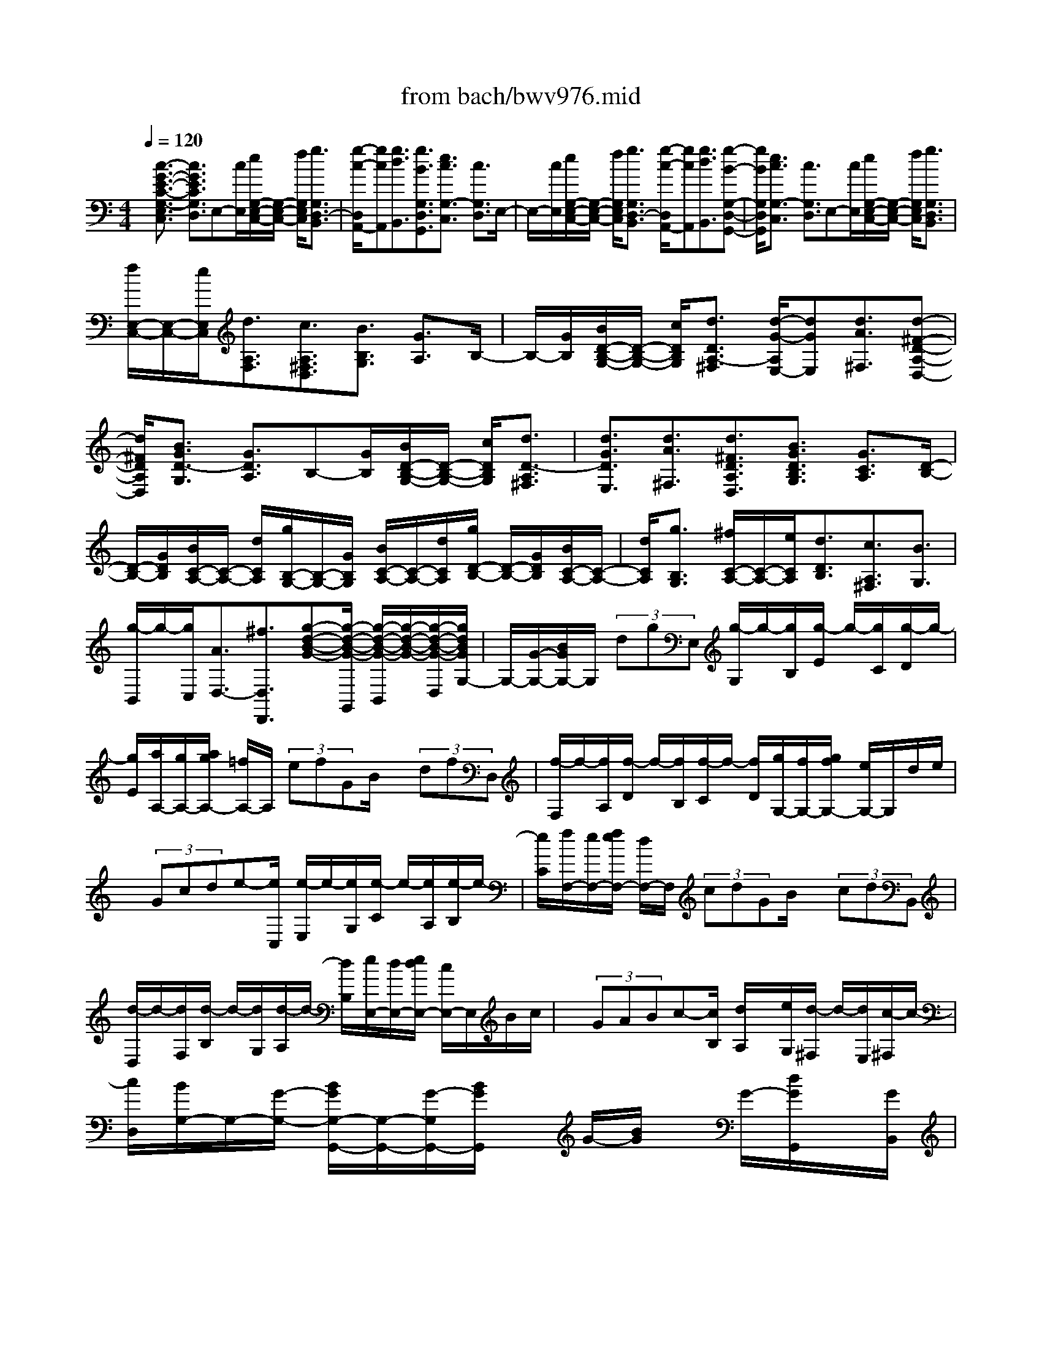 X: 1
T: from bach/bwv976.mid
%***Missing time signature meta command in MIDI file
M: 4/4
L: 1/8
Q:1/4=120
K:C % 0 sharps
% (C) John Sankey 1998
%%MIDI program 6
%%MIDI program 6
%%MIDI program 6
%%MIDI program 6
%%MIDI program 6
%%MIDI program 6
%%MIDI program 6
%%MIDI program 6
%%MIDI program 6
%%MIDI program 6
%%MIDI program 6
%%MIDI program 6
x/2[c3/2-G3/2-E3/2-C3/2-G,3/2-E,3/2C,3/2] [c3/2G3/2E3/2C3/2G,3/2D,3/2]E,-[c/2E,/2][e/2G,/2-E,/2-C,/2-][G,/2-E,/2-C,/2-] [f/2G,/2E,/2C,/2][g3/2G,3/2D,3/2-B,,3/2]| \
[g/2-c/2-D,/2A,,/2-][gcA,,][g3/2d3/2B,,3/2][g3/2B3/2G,3/2D,3/2G,,3/2][e3/2c3/2G,3/2-C,3/2] [c3/2G,3/2D,3/2]E,/2-| \
E,/2-[c/2E,/2][e/2G,/2-E,/2-C,/2-][G,/2-E,/2-C,/2-] [f/2G,/2E,/2C,/2][g3/2G,3/2D,3/2-B,,3/2] [g/2-c/2-D,/2A,,/2-][gcA,,][g3/2d3/2B,,3/2][g-B-G,-D,-G,,-]| \
[g/2B/2G,/2D,/2G,,/2][e3/2c3/2G,3/2-C,3/2] [c3/2G,3/2D,3/2]E,-[c/2E,/2][e/2G,/2-E,/2-C,/2-][G,/2-E,/2-C,/2-] [f/2G,/2E,/2C,/2][g3/2G,3/2D,3/2B,,3/2]|
[f/2E,/2-C,/2-][E,/2-C,/2-][e/2E,/2C,/2][d3/2A,3/2F,3/2][c3/2A,3/2^F,3/2D,3/2][B3/2B,3/2G,3/2] [G3/2A,3/2]B,/2-| \
B,/2-[G/2B,/2][B/2D/2-B,/2-G,/2-][D/2-B,/2-G,/2-] [c/2D/2B,/2G,/2][d3/2D3/2A,3/2-^F,3/2] [d/2-G/2-A,/2E,/2-][dGE,][d3/2A3/2^F,3/2][d-^F-D-A,-D,-]| \
[d/2^F/2D/2A,/2D,/2][B3/2G3/2D3/2-G,3/2] [G3/2D3/2A,3/2]B,-[G/2B,/2][B/2D/2-B,/2-G,/2-][D/2-B,/2-G,/2-] [c/2D/2B,/2G,/2][d3/2D3/2-A,3/2^F,3/2]| \
[d3/2G3/2D3/2E,3/2][d3/2A3/2^F,3/2][d3/2^F3/2D3/2A,3/2D,3/2][B3/2G3/2D3/2B,3/2G,3/2] [G3/2C3/2A,3/2][D/2-B,/2-]|
[D/2-B,/2-][G/2D/2B,/2][B/2C/2-A,/2-][C/2-A,/2-] [d/2C/2A,/2][g/2B,/2-G,/2-][B,/2-G,/2-][G/2B,/2G,/2] [B/2C/2-A,/2-][C/2-A,/2-][d/2C/2A,/2][g/2D/2-B,/2-] [D/2-B,/2-][G/2D/2B,/2][B/2C/2-A,/2-][C/2-A,/2-]| \
[d/2C/2A,/2][g3/2B,3/2G,3/2] [^f/2C/2-A,/2-][C/2-A,/2-][e/2C/2A,/2][d3/2D3/2B,3/2][c3/2A,3/2^F,3/2][B3/2G,3/2]| \
[g/2-B,,/2]g/2-[g/2C,/2][A3/2D,3/2-][^f3/2D,3/2D,,3/2][g-d-B-G-][g/2-d/2-B/2-G/2-G,,/2] [g/2-d/2-B/2-G/2-B,,/2][g/2-d/2-B/2-G/2-][g/2-d/2-B/2-G/2-D,/2][g/2d/2B/2G/2G,/2-]| \
G,/2-[G/2-G,/2-][B/2G/2G,/2-]G,/2  (3dgE, [g/2-G,/2]g/2-[g/2B,/2][g/2-E/2] g/2-[g/2C/2][g/2-D/2]g/2-|
[g/2E/2][a/2A,/2-][g/2A,/2-][a/2g/2A,/2-] [=f/2A,/2-]A,/2 (3efGB/2x/2  (3dfD,| \
[f/2-F,/2]f/2-[f/2A,/2][f/2-D/2] f/2-[f/2B,/2][f/2-C/2]f/2- [f/2D/2][g/2G,/2-][f/2G,/2-][g/2f/2G,/2-] [e/2G,/2-]G,/2d/2e/2| \
x/2 (3Gcde-[e/2C,/2] [e/2-E,/2]e/2-[e/2G,/2][e/2-C/2] e/2-[e/2A,/2][e/2-B,/2]e/2-| \
[e/2C/2][f/2F,/2-][e/2F,/2-][f/2e/2F,/2-] [d/2F,/2-]F,/2 (3cdGB/2x/2  (3cdB,,|
[d/2-D,/2]d/2-[d/2F,/2][d/2-B,/2] d/2-[d/2G,/2][d/2-A,/2]d/2- [d/2B,/2][e/2E,/2-][d/2E,/2-][e/2d/2E,/2-] [c/2E,/2-]E,/2B/2c/2| \
x/2 (3GABc-[c/2B,/2] [d/2A,/2]x/2[e/2G,/2][d/2-^F,/2] d/2-[d/2E,/2][c/2-^F,/2]c/2-| \
[c/2D,/2][B/2G,/2-]G,/2-[G/2-G,/2-] [B/2G/2G,/2-G,,/2-][G,/2-G,,/2-][G/2-G,/2G,,/2-][B/2G/2G,,/2] x/2G/2-[B/2G/2]x/2 G/2-[d/2G/2G,,/2]x/2[G/2B,,/2]| \
[B/2D,/2]A/2[G/2G,/2][B/2G,,/2] x/2[G/2-B,,/2][B/2G/2D,/2]x/2 [G/2-G,/2][=f/2G/2G,,/2-]G,,/2-[G/2G,,/2] [B/2F,/2-][A/2F,/2-][G/2F,/2-][B/2F,/2]|
x/2G/2-[B/2G/2]x/2 G/2-[d/2G/2G,,/2]x/2[G/2B,,/2] [B/2D,/2]A/2[G/2F,/2][B/2G,,/2] x/2[G/2B,,/2][B/2D,/2]x/2| \
[G/2F,/2][e/2-C,/2]e/2-[e/2E,/2] [d/2G,/2]x/2[c/2C/2][f/2-D,/2] f/2-[f/2F,/2][e/2C/2]x/2 [d/2B,/2][g/2-E,/2]g/2-[g/2F,/2]| \
[B/2-G,/2]B/2-[B/2E,/2][c/2-A,/2] c/2-[c/2E,/2][E/2-C,/2]E/2- [E/2A,,/2][F/2-D,/2]F/2-[F/2E,/2] [c/2-F,/2]c/2-[c/2D,/2][D/2-G,/2]| \
D/2-[D/2F,/2][B/2-G,/2]B/2- [B/2G,,/2][c-G-E-C-C,-][c/2-G/2-E/2-C/2-C,/2C,,/2] [c/2-G/2-E/2-C/2-E,,/2][c/2-G/2-E/2-C/2-][c/2-G/2E/2C/2G,,/2][c/2C,/2-] C,/2-[c/2C,/2][e/2G,/2-E,/2-C,/2-][G,/2-E,/2-C,/2-]|
[f/2G,/2E,/2C,/2][g3/2G,3/2-D,3/2B,,3/2] [g/2-c/2-G,/2A,,/2-][gcA,,][g3/2d3/2B,,3/2][g3/2B3/2G,3/2D,3/2G,,3/2][e3/2c3/2G,3/2C,3/2]| \
[c3/2D,3/2]E,-[c/2E,/2][e/2G,/2-E,/2-C,/2-][G,/2-E,/2-C,/2-] [f/2G,/2E,/2C,/2][g3/2G,3/2-D,3/2B,,3/2] [g/2-c/2-G,/2A,,/2-][gcA,,][g/2-d/2-B,,/2-]| \
[gdB,,][g3/2B3/2G,3/2D,3/2G,,3/2][e/2-c/2-G,/2C,/2][e/2-c/2-][e/2c/2E,/2] [c/2-D,/2]c/2-[c/2F,/2]E,/2 x/2[g/2G,/2][a/2F,/2]x/2| \
[g/2G,/2][c'-E,-][c'/2-g/2E,/2] [c'/2a/2C/2-]C/2-[g/2C/2]c'-[c'/2-g/2C/2][c'/2a/2B,/2]x/2 [g/2C/2][c'-E,-][c'/2-g/2E,/2]|
[c'/2a/2C/2-]C/2-[g/2C/2]c'/2 x/2[^a/2C,/2][=a/2D,/2]x/2 [g/2E,/2][a/2-F,/2]a/2-[a/2-F,,/2] [a/2-A,,/2]a/2-[a/2C,/2]F,/2| \
x/2[d/2E,/2][e/2D,/2]x/2 [d/2C,/2][g-B,,-][g/2d/2B,,/2] [e/2G,/2-]G,/2-[d/2G,/2]g-[g/2d/2G,/2][e/2F,/2]x/2| \
[d/2G,/2][g-B,,-][g/2d/2B,,/2] [e/2G,/2-]G,/2-[d/2G,/2]g/2 x/2[f/2G,,/2][e/2A,,/2]x/2 [d/2B,,/2][e/2-C,/2]e/2-[e/2-C,,/2]| \
[e/2-E,,/2]e/2-[e/2G,,/2]C,/2 x/2[G/2A,,/2][A/2G,,/2]x/2 [G/2F,,/2][cE,,-][G/2E,,/2] [A/2C,/2-]C,/2-[G/2C,/2]c/2-|
c/2[G/2C,/2][A/2B,,/2]x/2 [G/2C,/2][cE,,-][G/2E,,/2] [A/2C,/2-]C,/2-[G/2C,/2]c/2 x/2[^A/2C,/2][=A/2D,/2]x/2| \
[G/2E,/2][A/2-F,/2]A/2-[A/2-F,,/2] [A/2-A,,/2]A/2-[A/2C,/2]F,/2 x/2[A/2C,/2][B/2A,,/2]x/2 [A/2G,,/2][d^F,,-][A/2^F,,/2]| \
[B/2D,/2-]D,/2-[A/2D,/2]d[A/2D,/2][B/2C,/2]x/2 [A/2D,/2][d^F,,-][A/2^F,,/2] [B/2D,/2-]D,/2-[A/2D,/2]d/2| \
x/2[c/2D,/2][B/2E,/2]x/2 [A/2^F,/2][B/2-G,/2]B/2-[B/2-G,,/2] [B/2-B,,/2]B/2-[B/2D,/2]G,/2 x/2[B/2D,/2][c/2B,,/2]x/2|
[B/2A,,/2][e^G,,-][B/2^G,,/2] [c/2E,/2-]E,/2-[B/2E,/2]e[B/2E,/2][c/2D,/2]x/2 [B/2E,/2][e^G,,-][B/2^G,,/2]| \
[c/2E,/2-]E,/2-[B/2E,/2]e/2 x/2[d/2E,/2][c/2^F,/2]x/2 [B/2^G,/2][cA,-][A/2A,/2] [^G/2E,/2-]E,/2-[A/2E,/2][c/2-A,,/2-]| \
[c/2A,,/2-][A/2A,,/2][^G/2B,,/2-]B,,/2- [A/2B,,/2][EC,-][A/2C,/2] [^G/2B,,/2-]B,,/2-[A/2B,,/2][cA,,-][A/2A,,/2][^G/2C,/2-]C,/2-| \
[A/2C,/2][=FD,-][A/2D,/2] [^G/2E,/2-]E,/2-[A/2E,/2][cF,-][A/2F,/2][^G/2D,/2-]D,/2- [A/2D,/2][EC,-][A/2C,/2]|
[^G/2B,,/2-]B,,/2-[A/2B,,/2][cA,,-][A/2A,,/2][^G/2C,/2-]C,/2- [A/2C,/2][DB,,-][A/2B,,/2] [^G/2E,/2-]E,/2-[A/2E,/2][c/2-A,,/2-]| \
[c/2A,,/2-][A/2A,,/2][^G/2C,/2-]C,/2- [A/2C,/2][^A/2D,,/2-]D,,/2-[=A/2D,,/2] [^A/2D,/2-]D,/2-[d/2D,/2]d/2 x/2[e/2D,/2][f/2^C,/2]x/2| \
[d/2D,/2-][^A/2D,/2D,,/2-]D,,/2-[=A/2D,,/2] [^A/2D,/2-]D,/2-[d/2D,/2]d/2 x/2[e/2D,/2][f/2^C,/2]x/2 [d/2D,/2-][^A/2D,/2-D,,/2-][D,/2D,,/2-][=A/2D,,/2]| \
[^A/2D,/2-]D,/2-[d/2D,/2]d/2 x/2[e/2D,/2][f/2^C,/2]x/2 [d/2D,/2-][^A/2D,/2-D,,/2-][D,/2-D,,/2-][=A/2D,/2D,,/2-] [^A/2D,/2-D,,/2]D,/2-[=c/2D,/2]^A/2|
x/2[=A/2D,/2][^G/2E,/2]x/2 [A/2F,/2][^G/2E,,/2-]E,,/2-[A/2E,,/2-] [B/2E,/2-E,,/2]E,/2-[A/2E,/2]^G/2 x/2[^F/2E,/2][E/2^F,/2]x/2| \
[D/2^G,/2][C/2-A,/2]C/2-[C/2-B,,/2] [A/2-C/2C,/2]A/2-[A/2-D,/2][A/2B,/2-E,/2] B,/2-[B,/2-D,/2][^G/2-B,/2E,/2]^G/2- [^G/2E,,/2][A3/2-E3/2-C3/2-A,3/2-A,,3/2]| \
[A3/2-E3/2C3/2A,3/2B,,3/2][A/2C,/2-] C,/2-[A/2C,/2][c/2E,/2-C,/2-A,,/2-][E,/2-C,/2-A,,/2-] [d/2E,/2C,/2A,,/2][e3/2E,3/2-B,,3/2^G,,3/2] [e/2-A/2-E,/2^F,,/2-][eA^F,,][e/2-B/2-^G,,/2-]| \
[eB^G,,][e3/2^G3/2E,3/2B,,3/2E,,3/2][c3/2A3/2E,3/2A,,3/2] [A3/2B,,3/2]C,-[A/2C,/2][c/2E,/2-C,/2-A,,/2-][E,/2-C,/2-A,,/2-]|
[d/2E,/2C,/2A,,/2][e3/2E,3/2-B,,3/2^G,,3/2] [e/2-A/2-E,/2^F,,/2-][eA^F,,][e3/2B3/2^G,,3/2][e3/2^G3/2E,3/2B,,3/2E,,3/2][c/2-A/2-E,/2A,,/2][c/2-A/2-][c/2A/2A,/2]| \
[A/2-C/2]A/2-[A/2E/2]A-[A/2A,/2]=G,/2x/2 =F,/2[c/2-G/2-E/2-C/2-E,/2][c/2-G/2-E/2-C/2-][c/2-G/2-E/2-C/2-C,/2] [c/2-G/2-E/2-C/2-E,/2][c/2-G/2-E/2-C/2-][c/2-G/2E/2C/2G,/2][c/2C/2]| \
x/2[c/2E,/2][e/2D,/2]x/2 [f/2C,/2][g3/2B,,3/2] [g3/2c3/2A,,3/2][g3/2d3/2B,,3/2][g-B-G,-D,-G,,-]| \
[g/2B/2G,/2D,/2G,,/2][e3/2c3/2G,3/2C,3/2] [c3/2D,3/2]E,-[c/2E,/2][e/2G,/2-E,/2-C,/2-][G,/2-E,/2-C,/2-] [f/2G,/2E,/2C,/2][g3/2G,3/2D,3/2B,,3/2]|
[g3/2c3/2A,,3/2][g3/2d3/2B,,3/2][g3/2B3/2G,3/2D,3/2G,,3/2][e3/2c3/2G,3/2C,3/2] [c3/2D,3/2]E,/2-| \
E,/2-[c/2E,/2][e/2G,/2-E,/2-C,/2-][G,/2-E,/2-C,/2-] [f/2G,/2E,/2C,/2][g3/2G,3/2D,3/2B,,3/2] [f/2E,/2-C,/2-][E,/2-C,/2-][e/2E,/2C,/2][d3/2A,3/2F,3/2][c-A,-^F,-D,-]| \
[c/2A,/2^F,/2D,/2][BB,-G,-][A/2B,/2G,/2] [G3/2C3/2A,3/2][D-B,-][G/2D/2B,/2][B/2B,/2-G,/2-][B,/2-G,/2-] [c/2B,/2G,/2][d/2A,/2-^F,/2-][A,/2-^F,/2-][e/2A,/2^F,/2]| \
[d/2G,/2-E,/2-][G,/2-E,/2-][e/2G,/2E,/2][d/2A,/2-^F,/2-] [A,/2-^F,/2-][e/2A,/2^F,/2][d/2^F,/2-D,/2-][^F,/2-D,/2-] [e/2^F,/2D,/2][d/2B,/2-G,/2-][B,/2-G,/2-][c/2B,/2G,/2] [B/2C/2-A,/2-][C/2-A,/2-][A/2C/2A,/2][G/2D/2-B,/2-]|
[D/2-B,/2-][A/2D/2B,/2][B/2B,/2-G,/2-][B,/2-G,/2-] [c/2B,/2G,/2][d/2A,/2-^F,/2-][A,/2-^F,/2-][e/2A,/2^F,/2] [d/2G,/2-E,/2-][G,/2-E,/2-][e/2G,/2E,/2][d/2A,/2-^F,/2-] [A,/2-^F,/2-][e/2A,/2^F,/2][d/2^F,/2-D,/2-][^F,/2-D,/2-]| \
[e/2^F,/2D,/2][d/2B,/2-G,/2-][B,/2-G,/2-][c/2B,/2G,/2] [B/2C/2-A,/2-][C/2-A,/2-][A/2C/2A,/2][G/2D/2-B,/2-] [D/2-B,/2-][A/2D/2B,/2][B/2B,/2-G,/2-][B,/2-G,/2-] [c/2B,/2G,/2][d/2A,/2-^F,/2-][A,/2-^F,/2-][e/2A,/2^F,/2]| \
[d/2G,/2-E,/2-][G,/2-E,/2-][e/2G,/2E,/2][d/2A,/2-^F,/2-] [A,/2-^F,/2-][e/2A,/2^F,/2][d/2^F,/2-D,/2-][^F,/2-D,/2-] [e/2^F,/2D,/2][d3/2B,3/2G,3/2] [G3/2C3/2A,3/2][D/2-B,/2-]| \
[D/2-B,/2-][B/2D/2B,/2][c/2C/2-A,/2-][C/2-A,/2-] [d/2C/2A,/2][e/2B,/2-^G,/2-][B,/2-^G,/2-][=f/2B,/2^G,/2] [e/2A,/2-^F,/2-][A,/2-^F,/2-][=f/2A,/2^F,/2][e/2B,/2-^G,/2-] [B,/2-^G,/2-][=f/2B,/2^G,/2][e/2^G,/2-E,/2-][^G,/2-E,/2-]|
[f/2^G,/2E,/2][e/2C/2-A,/2-][C/2-A,/2-][d/2C/2A,/2] [c/2D/2-B,/2-][D/2-B,/2-][B/2D/2B,/2][A/2E/2-C/2-] [E/2-C/2-][B/2E/2C/2][c/2C/2-A,/2-][C/2-A,/2-] [d/2C/2A,/2][e/2B,/2-^G,/2-][B,/2-^G,/2-][f/2B,/2^G,/2]| \
[e/2A,/2-^F,/2-][A,/2-^F,/2-][=f/2A,/2^F,/2][e/2B,/2-^G,/2-] [B,/2-^G,/2-][=f/2B,/2^G,/2][e/2^G,/2-E,/2-][^G,/2-E,/2-] [f/2^G,/2E,/2][e/2C/2-A,/2-][C/2-A,/2-][d/2C/2A,/2] [c/2D/2-B,/2-][D/2-B,/2-][B/2D/2B,/2][A/2E/2-C/2-]| \
[E/2-C/2-][B/2E/2C/2][c/2C/2-A,/2-][C/2-A,/2-] [d/2C/2A,/2][e/2B,/2-^G,/2-][B,/2-^G,/2-][f/2B,/2^G,/2] [e/2A,/2-^F,/2-][A,/2-^F,/2-][=f/2A,/2^F,/2][e/2B,/2-^G,/2-] [B,/2-^G,/2-][=f/2B,/2^G,/2][e/2^G,/2-E,/2-][^G,/2-E,/2-]| \
[f/2^G,/2E,/2][e/2-C/2A,/2]e/2-[e/2B,/2] [A/2-C/2]A/2B,/2A,/2 x/2[c/2=G,/2][d/2F,/2]x/2 [e/2E,/2][f/2D,/2]x/2[e/2A,/2]|
[d/2B,/2]x/2[c/2C/2][B/2D/2] x/2[d/2B,/2][e/2C/2]x/2 [f/2D/2][g/2E/2]x/2[f/2F/2] [e/2G/2]x/2[d/2F/2][c/2E/2]| \
x/2[e/2C/2][f/2D/2]x/2 [g/2E/2][a/2F/2]x/2[g/2E/2] [a/2F/2]x/2[f/2G/2][b/2F/2] x/2[a/2A/2][b/2G/2]x/2| \
[g/2F/2][c'/2-E/2]c'/2-[c'/2-g/2F/2] [c'/2e/2G/2]x/2[c/2F/2]E/2 x/2[c/2D/2][e/2C/2]x/2 [c/2B,/2][f-A,-][f/2F/2A,/2-]| \
[A/2A,/2-]A,/2-[F/2A,/2-][c-A,-][c/2C/2A,/2-][E/2A,/2-]A,/2- [C/2A,/2]F-[F/2F,/2] A,/2x/2F,/2C/2|
x/2 (3EDCF/2x/2 (3AGFc/2 x/2e/2d/2x/2| \
c/2[f/2A,/2-]A,/2-[c/2A,/2] [A/2F/2-]F/2-[c/2F/2][f/2A/2-] A/2-[^d/2A/2][=d/2F/2-]F/2- [c/2F/2][d/2^A,/2-]^A,/2-[^A/2^A,/2-]| \
[F/2^A,/2-]^A,/2-[^A/2^A,/2]d/2 x/2 (3c^A=A[G/2E,/2-]E,/2-[F/2E,/2] [E/2G,/2-]G,/2-[G/2G,/2][c/2E,/2-]| \
E,/2-[^A/2E,/2][=A/2C,/2-]C,/2- [G/2C,/2][A/2F,/2-]F,/2-[F/2F,/2-] [C/2F,/2-]F,/2-[F/2F,/2]A/2 x/2G/2F/2x/2|
E/2[D/2B,,/2-]B,,/2-[G,/2B,,/2] [B,/2D,/2-]D,/2-[D/2D,/2][F/2B,,/2-] B,,/2-[A/2B,,/2][G/2G,,/2-]G,,/2- [F/2G,,/2][E/2C,/2-]C,/2-[D/2C,/2-]| \
[C/2C,/2-]C,/2-[G/2C,/2]c/2 x/2 (3GAB[c-^F,-][c/2-D/2^F,/2] [c/2^F/2A,/2-]A,/2-[A/2A,/2][c/2^F,/2-]| \
^F,/2-[e/2^F,/2][d/2D,/2-]D,/2- [c/2D,/2][B/2G,/2-]G,/2-[A/2G,/2-] [G/2A,/2-G,/2-][A,/2-G,/2-][B/2A,/2G,/2-][d/2B,/2-G,/2-] [B,/2-G,/2-][=f/2B,/2G,/2-][g/2C/2-G,/2-][C/2-G,/2-]| \
[f/2C/2G,/2-][BD-G,-][f/2-D/2G,/2-] [f/2A/2-C/2-G,/2-][A/2C/2-G,/2-][f/2-C/2G,/2-][f/2G/2-B,/2-G,/2-] [G/2B,/2-G,/2-][f/2-B,/2G,/2-][f/2A/2-C/2-G,/2-][A/2C/2-G,/2-] [f/2-C/2G,/2-][f/2B/2-D/2-G,/2-][B/2D/2-G,/2-][f/2-D/2G,/2-]|
[f/2A/2-C/2-G,/2-][A/2C/2-G,/2-][f/2-C/2G,/2-][f/2G/2-B,/2-G,/2-] [G/2B,/2-G,/2-][f/2-B,/2G,/2-][f/2A/2-C/2-G,/2-][A/2C/2-G,/2-] [f/2-C/2G,/2-][f/2B/2-D/2-G,/2-][B/2D/2-G,/2-][f/2-D/2G,/2-] [f/2A/2-C/2-G,/2-][A/2C/2-G,/2-][f/2-C/2G,/2-][f/2G/2-B,/2-G,/2-]| \
[G/2B,/2-G,/2-][f/2-B,/2G,/2-][f/2A/2-C/2-G,/2-][A/2C/2-G,/2-] [f/2-C/2G,/2-][f/2B/2-D/2-G,/2-][B/2D/2-G,/2-][f/2-D/2G,/2-] [f/2A/2-C/2-G,/2-][A/2C/2-G,/2-][f/2-C/2G,/2-][f/2B/2-D/2-G,/2-] [B/2D/2-G,/2-][f/2-D/2G,/2-][f/2G/2-B,/2-G,/2-][G/2B,/2-G,/2-]| \
[f/2B,/2G,/2][eC-][c/2-C/2] [c/2B/2-G,/2-][B/2G,/2-][c/2-G,/2-][c/2G/2-G,/2-E,/2-] [G/2G,/2-E,/2-][c/2-G,/2-E,/2][c/2F/2-G,/2-D,/2-][F/2G,/2-D,/2-] [c/2-G,/2-D,/2][c/2E/2-G,/2-C,/2-][E/2G,/2-C,/2-][c/2-G,/2C,/2-]| \
[c/2D/2-F,/2-C,/2-][D/2F,/2-C,/2-][c/2-F,/2C,/2-][c/2C/2-E,/2-C,/2-] [C/2E,/2-C,/2-][c/2-E,/2C,/2-][c/2D/2-F,/2-C,/2-][D/2F,/2-C,/2-] [c/2-F,/2C,/2-][c/2E/2-G,/2-C,/2-][E/2G,/2-C,/2-][c/2-G,/2C,/2-] [c/2D/2-F,/2-C,/2-][D/2F,/2-C,/2-][c/2-F,/2C,/2-][c/2C/2-E,/2-C,/2-]|
[C/2E,/2-C,/2-][c/2-E,/2C,/2-][c/2D/2-F,/2-C,/2-][D/2F,/2-C,/2-] [c/2-F,/2C,/2-][c/2E/2-G,/2-C,/2-][E/2G,/2-C,/2-][c/2-G,/2C,/2-] [c/2D/2-F,/2-C,/2-][D/2F,/2-C,/2-][c/2-F,/2C,/2-][c/2C/2-E,/2-C,/2-] [C/2E,/2-C,/2-][c/2-E,/2C,/2-][c/2D/2-F,/2-C,/2-][D/2F,/2-C,/2-]| \
[c/2-F,/2C,/2-][c/2E/2-G,/2-C,/2-][E/2G,/2-C,/2-][c/2-G,/2C,/2-] [c/2D/2-F,/2-C,/2-][D/2F,/2-C,/2-][c/2-F,/2C,/2-][c/2E/2-G,/2-C,/2-] [E/2G,/2-C,/2-][c/2-G,/2C,/2-][c/2C/2-E,/2-C,/2-][C/2E,/2-C,/2-] [^A/2E,/2C,/2][=AF,-][f/2-F,/2]| \
[f/2e/2-^A,/2-G,/2-][e/2^A,/2-G,/2-][f/2-^A,/2G,/2][f/2c/2-C/2-=A,/2-] [c/2C/2-A,/2-][f/2-C/2-A,/2][f/2^A/2-C/2-G,/2-][^A/2C/2-G,/2-] [f/2-C/2-G,/2][f/2=A/2-C/2-F,/2-][A/2C/2-F,/2-][f/2-C/2F,/2-] [f/2G/2-^A,/2-F,/2-][G/2^A,/2-F,/2-][f/2-^A,/2F,/2-][f/2F/2-=A,/2-F,/2-]| \
[F/2A,/2-F,/2-][f/2-A,/2F,/2-][f/2G/2-^A,/2-F,/2-][G/2^A,/2-F,/2-] [f/2-^A,/2F,/2-][f/2=A/2-C/2-F,/2-][A/2C/2-F,/2-][f/2-C/2F,/2-] [f/2G/2-^A,/2-F,/2-][G/2^A,/2-F,/2-][f/2-^A,/2F,/2-][f/2F/2-=A,/2-F,/2-] [F/2A,/2-F,/2-][f/2-A,/2F,/2-][f/2G/2-^A,/2-F,/2-][G/2^A,/2-F,/2-]|
[f/2-^A,/2F,/2-][f/2=A/2-C/2-F,/2-][A/2C/2-F,/2-][f/2-C/2F,/2-] [f/2G/2-^A,/2-F,/2-][G/2^A,/2-F,/2-][f/2-^A,/2F,/2-][f/2F/2-=A,/2-F,/2-] [F/2A,/2-F,/2-][f/2-A,/2F,/2-][f/2G/2-^A,/2-F,/2-][G/2^A,/2-F,/2-] [f/2-^A,/2F,/2-][f/2=A/2-C/2-F,/2-][A/2C/2-F,/2-][f/2-C/2F,/2-]| \
[f/2G/2-^A,/2-F,/2-][G/2^A,/2-F,/2-][f/2-^A,/2F,/2-][f/2=A/2-C/2-F,/2-] [A/2C/2-F,/2-][f/2-C/2F,/2-][f/2F/2-A,/2-F,/2-][F/2A,/2-F,/2-] [^d/2A,/2F,/2][^A^A,-][=d/2-^A,/2-] [d/2=A/2-C/2-^A,/2-][=A/2C/2-^A,/2-][c/2-C/2^A,/2-][c/2^A/2-D/2-^A,/2-]| \
[^A/2D/2-^A,/2-][d/2-D/2^A,/2-][d/2=A/2-^D/2-^A,/2-][=A/2^D/2-^A,/2-] [c/2-^D/2^A,/2-][c/2^A/2-F/2-^A,/2-][^A/2F/2-^A,/2-][=d/2-F/2^A,/2-] [d/2=A/2-^D/2-^A,/2-][=A/2^D/2-^A,/2-][c/2-^D/2^A,/2-][c/2^A/2-F/2-^A,/2-] [^A/2F/2-^A,/2-][=d/2-F/2^A,/2-][d/2=A/2-^D/2-^A,/2-][=A/2^D/2-^A,/2-]| \
[c/2-^D/2^A,/2-][c/2^A/2-=D/2-^A,/2-][^A/2D/2-^A,/2-][F/2-D/2^A,/2-] [^AF-^D-^A,-][=d/2-F/2^D/2^A,/2-][f/2-=d/2D/2-^A,/2-] [f/2D/2-^A,/2-][F/2-D/2^A,/2-][^AF-C-^A,-] [d/2-F/2C/2^A,/2-][f/2-d/2D/2-^A,/2-][f/2D/2-^A,/2-][F/2-D/2-^A,/2]|
[^AF-D-C-][d/2-F/2D/2-C/2][f/2-d/2D/2-^A,/2-] [f/2D/2-^A,/2-][d/2-D/2-^A,/2][^d/2-=d/2D/2-^G,/2-][^d/2=D/2-^G,/2-] [c/2D/2-^G,/2][BD-=G,-][g/2-D/2G,/2-] [g/2=A/2-C/2-G,/2-][A/2C/2-G,/2-][g/2-C/2G,/2-][g/2G/2-B,/2-G,/2-]| \
[G/2B,/2-G,/2-][g/2-B,/2G,/2-][g/2A/2-C/2-G,/2-][A/2C/2-G,/2-] [g/2-C/2G,/2-][g/2B/2-D/2-G,/2-][B/2D/2-G,/2-][g/2-D/2G,/2-] [g/2A/2-C/2-G,/2-][A/2C/2-G,/2-][g/2-C/2G,/2-][g/2G/2-B,/2-G,/2-] [G/2B,/2-G,/2-][g/2-B,/2G,/2-][g/2A/2-C/2-G,/2-][A/2C/2-G,/2-]| \
[g/2-C/2G,/2-][g/2B/2-D/2-G,/2-][B/2D/2-G,/2-][g/2-D/2G,/2-] [g/2A/2-C/2-G,/2-][A/2C/2-G,/2-][g/2-C/2G,/2-][g/2G/2-B,/2-G,/2-] [G/2B,/2-G,/2-][g/2-B,/2G,/2-][g/2A/2-C/2-G,/2-][A/2C/2-G,/2-] [g/2-C/2G,/2-][g/2B/2-D/2-G,/2-][B/2D/2-G,/2-][g/2-D/2G,/2-]| \
[g/2A/2-C/2-G,/2-][A/2C/2-G,/2-][g/2-C/2G,/2-][g/2B/2-D/2-G,/2-] [B/2D/2-G,/2-][g/2-D/2G,/2-][g/2G/2-B,/2-G,/2-][G/2B,/2-G,/2-] [f/2B,/2G,/2-][cC-G,-C,-][e/2-C/2G,/2C,/2-] [e/2d/2-B,/2-F,/2-C,/2-][d/2B,/2-F,/2-C,/2-][e/2-B,/2F,/2C,/2-][e/2c/2-C/2-G,/2-C,/2-]|
[c/2C/2-G,/2-C,/2-][e/2-C/2-G,/2C,/2-][e/2c/2-C/2-A,/2-C,/2-][c/2C/2-A,/2-C,/2-] [f/2-C/2-A,/2C,/2-][f/2c/2-C/2-G,/2-C,/2-][c/2C/2-G,/2-C,/2-][e/2-C/2G,/2C,/2-] [e/2d/2-B,/2-F,/2-C,/2-][d/2B,/2-F,/2-C,/2-][e/2-B,/2F,/2C,/2-][e/2c/2-C/2-G,/2-C,/2-] [c/2C/2-G,/2-C,/2-][e/2-C/2-G,/2C,/2-][e/2c/2-C/2-A,/2-C,/2-][c/2C/2-A,/2-C,/2-]| \
[f/2-C/2-A,/2C,/2-][f/2c/2-G/2-C/2-G,/2-C,/2-][c/2G/2-C/2-G,/2-C,/2-][^d/2-G/2C/2G,/2C,/2-] [^d/2c/2-F/2-B,/2-^G,/2-C,/2-][c/2F/2-B,/2-^G,/2-C,/2-][=d/2-F/2B,/2^G,/2C,/2-][d/2c/2-=G/2-C/2-G,/2-C,/2-] [c/2G/2-C/2-G,/2-C,/2-][^d/2-G/2C/2-G,/2C,/2-][^d/2c/2-^G/2-C/2-F,/2-C,/2-][c/2^G/2-C/2-F,/2-C,/2-] [f/2-^G/2C/2-F,/2C,/2-][f/2c/2-=G/2-C/2-G,/2-C,/2-][c/2G/2-C/2-G,/2-C,/2-][^d/2-G/2C/2G,/2C,/2-]| \
[^d/2c/2-F/2-B,/2-^G,/2-C,/2-][c/2F/2-B,/2-^G,/2-C,/2-][=d/2-F/2B,/2^G,/2C,/2-][d/2c/2-=G/2-C/2-G,/2-C,/2-] [c/2G/2-C/2-G,/2-C,/2-][^d/2-G/2C/2G,/2-C,/2-][^d/2c/2G/2-^A,/2-G,/2-C,/2-][G/2-^A,/2-G,/2-C,/2-] [c/2-G/2^A,/2G,/2C,/2][c/2^F/2-=A,/2-=D,/2-][^F/2-A,/2-D,/2-][c/2^F/2A,/2D,/2-] [A/2^F,/2-D,/2-][^F,/2-D,/2-][c/2^F,/2-D,/2][^F/2^F,/2-D,/2-]| \
[^F,/2-D,/2-][c/2^F,/2D,/2-][A/2^F,/2-D,/2-][^F,/2-D,/2-] [c/2^F,/2D,/2-][^F/2A,/2-D,/2-][A,/2-D,/2-][c/2A,/2D,/2-] [A/2^F,/2-D,/2-][^F,/2-D,/2-][c/2^F,/2D,/2][^F/2D,/2-] D,/2-[c/2D,/2-][A/2E,/2-D,/2-][E,/2-D,/2-]|
[c/2E,/2D,/2-][D^F,-D,-][c/2^F,/2D,/2-] [^FA,-D,-][c/2A,/2D,/2-][A^F,-D,-][c/2^F,/2D,/2-][^FA,-D,-] [c/2A,/2D,/2-][D^F,-D,-][c/2^F,/2D,/2-]| \
[^FA,-D,-][c/2A,/2D,/2-][A^F,-D,-][c/2^F,/2D,/2-][^F/2A,/2-D,/2-][A,/2-D,/2-] [c/2A,/2D,/2][B/2G,,/2]x/2[G/2G,/2] [A/2^F,/2]x/2[B/2E,/2][c/2D,/2]| \
x/2[d/2C,/2][e/2B,,/2]x/2 [^f/2A,,/2][gG,,-][B/2G,,/2] [A/2A,,/2-]A,,/2-[B/2A,,/2][g-B,,-][g/2B/2B,,/2][A/2G,,/2-]G,,/2-| \
[B/2G,,/2][g-C,-][g/2-A/2C,/2] [g/2G/2B,,/2-]B,,/2-[A/2B,,/2][g-C,-][g/2-A/2C,/2][g/2G/2A,,/2-]A,,/2- [A/2A,,/2][^f-D,-][^f/2-A/2D,/2]|
[^f/2G/2E,/2]x/2[A/2C,/2][^fD,-][A/2D,/2][G/2D,,/2-]D,,/2- [A/2D,,/2][G-G,,-][g/2G/2G,,/2] [^f/2A,,/2]x/2[e/2B,,/2][d/2C,/2]| \
x/2[c/2D,/2][B/2E,/2]x/2 [A/2^F,/2][G3/2-G,3/2] [G3/2A,3/2]B,-[G/2B,/2][B/2D/2-B,/2-G,/2-][D/2-B,/2-G,/2-]| \
[c/2D/2B,/2G,/2][d3/2D3/2A,3/2^F,3/2] [d3/2G3/2E,3/2][d3/2A3/2^F,3/2][d3/2^F3/2D3/2A,3/2D,3/2][B3/2G3/2D3/2G,3/2]| \
[G3/2-A,3/2][G/2B,/2-] B,/2-[G/2B,/2][B/2D/2-B,/2-G,/2-][D/2-B,/2-G,/2-] [c/2D/2B,/2G,/2][d3/2D3/2A,3/2^F,3/2] [d3/2G3/2E,3/2][d/2-A/2-^F,/2-]|
[dA^F,][d3/2^F3/2D3/2A,3/2D,3/2][B/2-G/2-G,/2][B/2-G/2-][B/2G/2G,,/2] [G/2-B,,/2]G/2-[G/2-D,/2][G/2G,/2] x/2A,/2G,/2x/2| \
=F,/2[c/2-G/2-E/2-C/2-E,/2][c/2-G/2-E/2-C/2-][c/2-G/2-E/2-C/2-C,/2] [c/2-G/2-E/2-C/2-E,/2][c/2-G/2-E/2-C/2-][c/2-G/2E/2C/2G,/2][c/2C/2] x/2[c/2E/2][e/2D/2]x/2 [f/2C/2][g3/2B,3/2]| \
[g3/2c3/2A,3/2][g3/2d3/2B,3/2][g3/2B3/2G3/2D3/2G,3/2][e3/2c3/2G3/2C3/2] [c3/2D3/2]E/2-| \
E/2-[c/2E/2][e/2G/2-E/2-C/2-][G/2-E/2-C/2-] [f/2G/2E/2C/2][g3/2G3/2D3/2B,3/2] [g3/2c3/2A,3/2][g3/2d3/2B,3/2][g-B-G-D-G,-]|
[g/2B/2G/2D/2G,/2][e3/2c3/2G3/2C3/2] [c3/2D3/2]E-[c/2E/2][e/2G/2-E/2-C/2-][G/2-E/2-C/2-] [f/2G/2E/2C/2][g3/2G3/2D3/2B,3/2]| \
[f/2G/2-C/2-][G/2-C/2-][e/2G/2C/2][d3/2F3/2A,3/2][c3/2E3/2F,3/2][B/2-D/2-G,/2][B/2-D/2-][B/2D/2G,,/2] [G/2-B,,/2]G/2-[G/2D,/2]G,/2-| \
G,/2-[G/2G,/2-][B/2G,/2-]G,/2- [d/2G,/2]g/2x/2[f/2E,/2] [g/2G,/2]f/2[g/2-B,/2][g/2-E/2] g/2[g/2D/2][a/2C/2]x/2| \
[g/2B,/2][c'/2-A,/2]c'/2-[c'/2C/2] [f/2E/2]x/2[e/2G/2]f/2 x/2 (3GBdf/2x/2[e/2D,/2]|
[f/2F,/2]e/2[f/2-A,/2][f/2-D/2] f/2[f/2C/2][g/2B,/2]x/2 [f/2A,/2][b/2-G,/2]b/2-[b/2B,/2] [e/2D/2]x/2[d/2F/2]e/2| \
x/2 (3Gcde/2x/2[d/2C,/2] [e/2E,/2]d/2[e/2-G,/2][e/2-C/2] e/2[e/2B,/2][f/2A,/2]x/2| \
[e/2G,/2][a/2-F,/2]a/2-[a/2A,/2] [d/2C/2]x/2[c/2E/2]d/2 x/2 (3GBcd/2x/2[c/2B,,/2]| \
[d/2D,/2]c/2[d/2-G,/2][d/2-B,/2] d/2[d/2A,/2][e/2G,/2]x/2 [d/2F,/2][g/2-E,/2]g/2-[g/2G,/2] [c/2B,/2]x/2[B/2D/2]c/2|
x/2 (3GABc-[c/2B,/2] [d/2A,/2]x/2[e/2G,/2][d/2-^F,/2] d/2-[d/2E,/2][c/2-^F,/2]c/2-| \
[c/2D,/2][B/2G,,/2-]G,,/2-[A/2G,,/2-] [G/2G,/2-G,,/2-][G,/2-G,,/2][=F/2G,/2-][G/2G,/2] x/2[B/2G,/2][A/2^F,/2]x/2 [B/2G,/2][c/2A,,/2-]A,,/2-[A/2A,,/2-]| \
[G/2A,/2-A,,/2]A,/2-[=F/2A,/2-][G/2A,/2] x/2[c/2A,/2][B/2G,/2]x/2 [c/2A,/2][dB,,-][A/2B,,/2-] [G/2B,/2-B,,/2]B,/2-[F/2B,/2-][G/2B,/2]| \
x/2[d/2B,/2][c/2A,/2]x/2 [d/2B,/2][eC,-][A/2C,/2-] [G/2C/2-C,/2]C/2-[F/2C/2-][G/2C/2] x/2[e/2C/2][d/2B,/2]x/2|
[e/2C/2][fD,-][A/2D,/2-] [G/2D/2-D,/2]D/2-[F/2D/2-][G/2D/2] x/2[f/2D/2][e/2C/2]x/2 [f/2D/2][gE,-][A/2E,/2-]| \
[G/2E/2-E,/2]E/2-[F/2E/2-][G/2-E/2] G/2-[g/2G/2][f/2C/2-A,/2-][C/2-A,/2-] [e/2C/2-A,/2][f/2C/2-D,/2-][C/2-D,/2-][d/2C/2D,/2] [c/2B,/2-G,/2-][B,/2-G,/2-][d/2B,/2-G,/2][e/2B,/2-C,/2-]| \
[B,/2-C,/2-][c/2B,/2C,/2][B/2A,/2-F,/2-][A,/2-F,/2-] [c/2A,/2-F,/2][d/2A,/2-B,,/2-][A,/2B,,/2-][B/2B,,/2] [A/2G,/2-E,/2-][G,/2-E,/2-][B/2G,/2-E,/2][c/2G,/2-A,,/2-] [G,/2A,,/2-][A/2A,,/2][G/2F,/2-D,/2-][F,/2-D,/2-]| \
[A/2F,/2-D,/2][B/2F,/2-G,,/2-][F,/2G,,/2-][G/2G,,/2] [F/2E,/2-C,/2-][E,/2-C,/2-][G/2E,/2-C,/2][A/2E,/2F,,/2-] F,,/2-[F/2F,,/2][E/2D,/2-B,,/2-][D,/2-B,,/2-] [F/2D,/2-B,,/2][G/2D,/2E,,/2-]E,,/2-[E/2E,,/2]|
[D/2C,/2-A,,/2-][C,/2-A,,/2-][E/2C,/2-A,,/2][F/2C,/2D,,/2-] D,,/2-[D/2D,,/2][C/2B,,/2-G,,/2-][B,,/2-G,,/2-] [D/2B,,/2G,,/2][E/2C,/2-C,,/2-][C,/2-C,,/2-][C/2C,/2-C,,/2-] [E/2C,/2C,,/2-]C,,/2-[G/2C,,/2]c/2-| \
[c/2-C,,/2]c/2-[c/2-E,,/2][c/2-G,,/2] c/2-[c/2-C,/2-][c/2-E/2C,/2-][c/2C,/2-] [G/2C,/2-][c/2C,/2-]C,/2-[e/2-C,/2] [e/2-C,/2]e/2-[e/2-E,/2][e/2-G,/2]| \
e/2-[e/2-C/2-][e/2-G/2C/2-][e/2C/2-] [c/2C/2-][e/2C/2-]C/2-[g/2-C/2] [g/2-C/2]g/2-[g/2-E/2][g/2-G/2] g/2-[g/2-c/2][gc-]| \
[e/2c/2-][g/2c/2-]c/2-[c'/2-c/2] [c'/2-c/2]c'/2-[c'/2-B/2][c'/2-A/2] c'/2-[c'/2-G/2][c'/2-c/2A/2]c'/2- [c'/2-e/2G/2][c'/2-g/2F/2]c'/2[c'/2-E/2]|
[c'/2-c/2F/2]c'/2-[c'/2-e/2E/2][c'/2-g/2D/2] c'/2[c'/2-C/2][c'/2-c/2C/2]c'/2- [c'/2-e/2B,/2][c'/2-g/2A,/2]c'/2[c'/2-G,/2] [c'/2-c/2A,/2]c'/2-[c'/2e/2G,/2][g/2F,/2]| \
x/2[c'/2-E,/2][c'/2-c/2F,/2]c'/2 [e/2E,/2][g/2D,/2]x/2[c'/2C,/2] [e/2E,/2]f/2[g/2D,/2][b/2a/2C,/2] c'/2[b/2-G,/2-][b/2-G,/2-G,,/2][b/2G,/2]| \
[g/2-B,,/2][g/2-D,/2]g/2G,/2- [GG,][B/2D/2-B,/2-G,/2-][c/2D/2-B,/2-G,/2-] [D/2B,/2G,/2][d3/2D3/2A,3/2^F,3/2] [d3/2G3/2E,3/2][d/2-A/2-^F,/2-]| \
[dA^F,][d3/2^F3/2D3/2A,3/2D,3/2][B/2-G/2-D/2G,/2][B/2-G/2-][B/2G/2G,/2] [G/2-B,/2]G/2-[G/2D/2]G/2 x/2G/2B/2x/2|
 (3d=fG [f/2-D/2]f/2-[f/2B,/2][f/2-G,/2] f/2-[f/2D/2][f/2-B,/2]f/2- [f/2G,/2][B/2-D,/2]B/2-[B/2G,/2]| \
[G/2-D,/2]G/2-[G/2B,,/2]G,,/2 x/2[G/2B,,/2][B/2D,/2]x/2 [d/2G,/2-][f/2G,/2-C,/2-][G,/2-C,/2-][e/2G,/2C,/2-] [d/2A,/2-C,/2-][A,/2-C,/2-][c/2A,/2-C,/2][e/2A,/2-D,/2-]| \
[A,/2-D,/2-][f/2A,/2D,/2-][e/2B,/2-D,/2-][B,/2-D,/2-] [d/2B,/2D,/2][g/2-C,,/2]g/2-[g/2E,/2] [B/2-F,/2]B/2-[B/2G,/2][c-A,][c/2A,,/2-]A,,/2[E/2-B,,/2-]| \
[E/2-C,/2-B,,/2][E/2C,/2][F/2-D,,/2-][F/2-D,/2-D,,/2] [F/2D,/2][c-E,][c/2-F,/2-] [c/2-D/2-G,/2-F,/2][c/2-D/2-G,/2][cD-F,] [B3/2-D3/2-G,3/2-][B/2-D/2-G,/2G,,/2-]|
[B/2D/2G,,/2][c6-G6-E6-C6-C,6-C,,6-][c3/2-G3/2-E3/2-C3/2-C,3/2-C,,3/2-]| \
[c2-G2-E2-C2-C,2-C,,2-] [c/2G/2E/2C/2C,/2C,,/2]x4x3/2| \
x8| \
x4 x/2c3-c/2-|
ce3- e/2f[g2-G2-][g/2-G/2-]| \
[g3/2-G3/2-][g/2-A/2-G/2] [g2A2-] [f/2-A/2]f/2-[fB] [e2c2-C,2-]| \
[c/2-C,/2-][ec-C,-][fc-C,][g2c2E,2-][fc-E,-][e/2-c/2-F,/2-E,/2] [e/2c/2F,/2]x/2[dBG,-]| \
[cAG,-][d2-B2-G,2-][d/2-B/2-A,/2-G,/2][d/2B/2A,/2-] A,3/2-[A,/2F,/2-] F,/2-[B,F,][e/2-c/2-C/2-E,/2-]|
[e3/2-c3/2-C3/2-E,3/2][e2-c2-C2-C,2-][e/2c/2C/2C,/2-] [g/2-e/2-C,/2][g2-e2-][g/2-e/2-][a/2-g/2f/2-e/2][a/2f/2]| \
[^a4-g4-c4-G,4-E,4-C,4-] [^a/2-g/2-c/2-G,/2E,/2C,/2][^a2g2c2C2-G,2-E,2-][^a3/2-g3/2-c3/2-C3/2G,3/2E,3/2]| \
[^a/2g/2c/2C/2-E,/2-C,/2-][C/2E,/2C,/2][=a3-f3-c3-C3-F,3-] [a/2g/2-f/2e/2-c/2^A/2-C/2-G,/2-F,/2-][g/2e/2^A/2C/2-G,/2F,/2-][f/2-d/2-=A/2-D/2-C/2A,/2-F,/2-][f/2d/2A/2D/2A,/2F,/2-] F,/2-[ecGA,F,-][d/2-B/2-F/2-B,/2-F,/2-]| \
[d/2B/2F/2B,/2F,/2-][cAECF,][B6-G6-D6-G,6-F,6-][B/2-G/2-D/2-G,/2-F,/2-]|
[B2G2D2G,2F,2] x/2[c4-G4-E4-C4-G,4-E,4-][a/2-e/2-c/2-c/2G/2E/2C/2A,/2-G,/2E,/2-E,/2C,/2-][a-e-c-A,-E,-C,-]| \
[a2e2c2A,2E,2C,2] [geBA,E,C,][^f4-d4-A4-A,4-^F,4-C,4-][^f/2d/2A/2A,/2^F,/2C,/2][g/2-d/2-B/2-G,/2-D,/2-B,,/2-]| \
[g2-d2-B2-G,2-D,2-B,,2-] [g/2-d/2-B/2-G,/2-D,/2-B,,/2-][g/2-d/2-d/2B/2-B/2G,/2-G,/2D,/2-D,/2B,,/2-B,,/2][g/2-d/2B/2G,/2D,/2B,,/2][g3-e3-c3-A,3-E,3-C,3-][g/2-e/2c/2A,/2E,/2C,/2][gcAA,E,C,]| \
[^f3-c3-A3-A,3-D,3-][^f/2-c/2A/2A,/2D,/2][^fcAD,D,,][g3-B3-G3-D,3-G,,3-][g/2-B/2-G/2-D,/2-G,,/2-]|
[g4-B4-G4-D,4-G,,4-] [gBGD,G,,]x/2[c2E2-C2-][e/2-E/2-C/2-]| \
[e/2E/2-C/2-][=f/2-E/2-E/2C/2-C/2][f/2E/2C/2][g2D2-B,2-][D/2-B,/2-] [c/2D/2-B,/2-][B/2D/2B,/2][A/2D/2-B,/2-][B/2D/2B,/2] [cE-A,-][BE-A,-]| \
[c3E3-A,3-][E/2-A,/2]E[c2F2-A,2][d3/2-F3/2-B,3/2-]| \
[d/2F/2-B,/2-][F/2-B,/2-][e-FB,] [eGB,][f2G2-B,2-][gG-B,-] [G/2B,/2][fGB,][e/2-G/2-C/2-C,/2-]|
[e/2G/2-C/2-C,/2-][dG-C-C,-][c2-G2-C2-C,2-][c/2-G/2C/2-C,/2] [c/2C/2-E,/2-][C2-E,2-][C/2-E,/2-][C/2-F,/2-E,/2][C/2F,/2]| \
[d2G2-B,2G,2-] [G/2-G,/2-][e/2-G/2G,/2-G,,/2-][e/2G,/2-G,,/2][fGB,G,][g2D2-B,2-][B3/2-D3/2B,3/2]| \
[B/2D/2-B,/2-][D/2B,/2][c3-E3-A,3-] [c/2B/2-E/2-A,/2-][B/2E/2-A,/2-][E/2A,/2]cde/2-| \
e/2f[B2E2-G,2-][E/2-G,/2-] [cEG,][dEG,] [e2B,2-G,2-]|
[G3/2-B,3/2G,3/2][G/2B,/2-G,/2-] [B,/2G,/2][A3-C3-F,3-][A/2G/2-C/2-F,/2-] [G/2C/2-F,/2-][F/2-C/2F,/2]F/2x/2| \
GA B[c2A,2-^F,2-][A,/2-^F,/2-][dA,^F,][eA,^F,][d/2-^F,/2-D,/2-]| \
[d3/2^F,3/2-D,3/2-][c-^F,-D,-][c/2-^F,/2-^F,/2D,/2-D,/2][c/2^F,/2D,/2]x/2 [B2G,2-] [AG,-][G/2-B,/2-G,/2-G,/2][G/2B,/2G,/2]| \
[g2D2-B,2-] [D/2-B,/2-][^fDB,][eDB,][d2G2-C2-][cG-C-][G/2C/2]|
[BGC][B/2G/2-D/2-][A/2G/2-D/2-] [B/2G/2-D/2-][B/2A/2G/2D/2-][A^F-D] [G^FD][G3-G,3-G,,3-]| \
[G3/2-G,3/2-G,,3/2][G3-G,3A,,3-][G/2-A,,/2][G/2B,,/2-]B,,/2 [c2G2-E2-C,2-]| \
[e/2-G/2-E/2-C,/2C,,/2-][e/2G/2E/2C,,/2][=fEC] x/2[g2D2-B,2-][B-D-B,-][B/2-D/2-D/2B,/2-B,/2] [B/2D/2B,/2][cE-A,-][B/2-E/2-A,/2-]| \
[B/2E/2-A,/2-][E/2-A,/2-][c3E3-A,3] E[c2C2E,2]x/2[d/2-C/2-F,/2-]|
[d3/2C3/2-F,3/2-][e-C-F,-][e/2-C/2-C/2F,/2-F,/2][e/2C/2F,/2][f2B,2-G,2-][B,/2-G,/2-] [gB,G,][fB,G,]| \
[eC-G,-C,-][dC-G,-C,-] [c2-C2-G,2-C,2-] [c/2-C/2G,/2C,/2][c2E,2-]E,-[F,/2-E,/2]| \
F,/2[d2B,2G,2-]G,/2-[e/2-G,/2G,,/2-][e/2G,,/2] [fB,G,][eB,-^G,-] [dB,-^G,-][cB,-^G,-]| \
[B,/2^G,/2][BB,^G,][c2E2-A,2-][BE-A,-][AE-A,-][E/2-A,/2-] [fE-A,-][dEA,]|
e[cFA,] [B2F2-=G,2-] [F/2-G,/2-][cFG,][dB,G,][eB,-G,-][d/2-B,/2-G,/2-]| \
[d/2B,/2-G,/2-][cB,-G,-][B,/2G,/2] [BEG,][A2E2-F,2-][BE-F,-] [c/2-E/2A,/2-F,/2-F,/2][c/2A,/2F,/2][dA,-F,-]| \
[A,/2-F,/2-][BA,-F,-][cA,F,][ADF,][^G2D2-E,2-][E2D2-E,2-][D/2E,/2]| \
[e3-B,3-^G,3-][e/2d/2-B,/2-B,/2^G,/2-^G,/2][d/2B,/2^G,/2] x/2[c2E2-A,2-][BE-A,-][A/2-F/2-E/2D/2-A,/2]|
[A/2F/2D/2][AE-][^G/2E/2-] [A/2E/2-]E/2-[^G/2-E/2E,/2-][^G/2E,/2-] [ADE,][A3-C3-A,3-A,,3-]| \
[A3/2C3/2A,3/2-A,,3/2][A,3C,3-][D,/2-C,/2]D,/2[B2E2-^G,2E,2-][E/2-E,/2-]| \
[c/2-E/2E,/2-E,,/2-][c/2E,/2-E,,/2][dE^G,E,] [e3-B,3-^G,3-][e/2B,/2^G,/2][dB,^G,][cE-A,-][B/2-E/2-A,/2-]| \
[B/2E/2A,/2-][A-FA,-][A=GA,-]A,/2A- [A-G][AF] E[c-F-A,-]|
[cF-A,-][F/2-A,/2-][dFA,][eFA,][fF-C-A,-][eF-C-A,-][dF-C-A,-][F/2C/2A,/2][cCA,]| \
[dG-B,-][cG-B,-] [B-G-B,-][B/2-G/2-G/2B,/2][B/2G/2] Fx/2EDC/2-| \
C/2[d2G2-B,2-][G/2-B,/2-][eGB,] [fGB,][gD-B,-] [fD-B,-][eD-B,-]| \
[d/2-D/2-D/2B,/2-B,/2][d/2D/2B,/2]x/2[eG-C-C,-][dG-C-C,-][c2-G2-C2-C,2-][c/2-G/2C/2-E,/2-C,/2] [c2C2-E,2-]|
[CE,]F, [d2G2-B,2G,2-] [eGG,-G,,]G,/2-[fGB,G,][gD-B,-][f/2-D/2-B,/2-]| \
[f/2D/2-B,/2-][eD-B,-][d/2-G/2-D/2B,/2-B,/2] [d/2G/2B,/2][c2G2-A,2-][G/2-A,/2-][dG-A,-] [eGA,]f| \
ed x/2[cFA,][B2F2-G,2-][cF-G,-][d/2-F/2B,/2-G,/2-G,/2][d/2B,/2G,/2]x/2| \
[eB,-G,-][dB,-G,-] [cB,-G,-][B/2-E/2-B,/2G,/2-G,/2][B/2E/2G,/2] [A2E2-F,2-] [E/2-F,/2-][BE-F,-][c/2-E/2-F,/2-]|
[c/2E/2F,/2]d2ex/2 [fDF,][B2D2-G,2-][AD-G,-]| \
[G/2-D/2B,/2-G,/2-G,/2][G/2B,/2G,/2][c3-G,3-E,3-] [c/2-G,/2E,/2][c-CE,][cA,-F,-][eA,-F,-][d/2-A,/2-F,/2-]| \
[d/2A,/2-F,/2-][A,/2F,/2][cDF,] [B3-D3-G,3-][c/2-B/2F/2-D/2G,/2-G,/2][c/2F/2G,/2] x/2[c3/2-E3/2-G,3/2-C,3/2-]| \
[c2-E2-G,2-C,2-] [c/2-E/2-G,/2-C,/2-][c/2E/2G,/2-E,/2-C,/2][G,2E,2-]E, F,[d-G-G,-]|
[dG-G,-][eGG,-G,,] G,/2-[fGB,G,][gD-B,-][fD-B,-][eD-B,-][d/2-G/2-D/2B,/2-B,/2][d/2G/2B,/2][c/2-G/2-A,/2-]| \
[c3/2G3/2-A,3/2-][G/2-A,/2-] [dG-A,-][eGA,] fe dx/2[c/2-F/2-A,/2-]| \
[c/2F/2A,/2][B2F2-G,2-][AF-G,-][G/2-F/2B,/2-G,/2-G,/2] [G/2B,/2G,/2]x/2[c3-G,3-E,3-]| \
[c/2-C/2-G,/2E,/2-E,/2][c/2-C/2E,/2][c-A,-F,-] [e/2-c/2A,/2-F,/2-][e/2A,/2-F,/2-][A,/2-F,/2-][dA,F,][cDF,][c/2D/2-G,/2-] [B/2D/2-G,/2-][c/2D/2-G,/2-][B/2D/2-G,/2-][c/2B/2-D/2-G,/2-]|
[B/2D/2-G,/2-][D/2G,/2][cFG,] [c4-E4-C4-] [c/2E/2C/2]e3/2-| \
e3/2-[f/2-e/2] f/2[g4-G4-][g/2-G/2][g-A-]| \
[gA-]A/2-[f/2-A/2] f/2-[fB][e2c2-C,2-][ec-C,-][fc-C,-][c/2-C,/2]| \
[g2c2E,2-] [fc-E,-][e/2-c/2-F,/2-E,/2][e/2c/2F,/2] [dBG,-][cAG,-] G,/2-[d3/2-B3/2-G,3/2-]|
[d/2-B/2-G,/2-][d2-B2-A,2-G,2][d/2B/2A,/2-F,/2-][A,/2F,/2-]F,/2- [B,/2-F,/2]B,/2[e2-c2-C2-E,2][e-c-C-C,-]| \
[e-c-C-C,-][g/2-e/2-e/2c/2C/2C,/2-][g2-e2-C,2][ge][af][^a2-g2-c2-G,2-E,2-C,2-][^a/2-g/2-c/2-G,/2-E,/2-C,/2-]| \
[^a2-g2-c2-G,2E,2C,2] [^a2g2c2C2-G,2-E,2-] [^a-g-c-C-G,-E,-][^a/2-g/2-c/2-C/2-C/2G,/2E,/2-E,/2C,/2-][^a/2g/2c/2C/2E,/2C,/2] x/2[=a3/2-f3/2-c3/2-C3/2-F,3/2-]| \
[a3/2-f3/2-c3/2-C3/2-F,3/2-][a/2g/2-f/2e/2-c/2^A/2-C/2G,/2-F,/2-] [g/2e/2^A/2G,/2F,/2-][fd=ADA,F,-][ecGA,F,-][dBFB,F,-]F,/2- [cAECF,][B-G-D-G,-F,-]|
[B6-G6-D6-G,6-F,6-] [B3/2G3/2D3/2G,3/2F,3/2][c/2-G/2-E/2-C/2-G,/2-E,/2-]| \
[c4G4E4C4G,4E,4] [a3-e3-c3-A,3-E,3-C,3-][a/2e/2c/2A,/2E,/2C,/2][g/2-e/2-B/2-A,/2-E,/2-C,/2-]| \
[g/2e/2B/2A,/2E,/2C,/2][^f4-d4-A4-A,4-^F,4-C,4-][^f/2d/2A/2A,/2^F,/2C,/2][g3-d3-B3-G,3-D,3-B,,3-]| \
[g/2-d/2B/2G,/2D,/2B,,/2][g-dBG,D,B,,][g3-c3-A3-A,3-E,3-C,3-][g/2-c/2A/2A,/2E,/2C,/2]g/2-[g/2c/2-A/2-A,/2-E,/2-C,/2-] [c/2A/2A,/2E,/2C,/2][^f3/2-c3/2-A3/2-A,3/2-D,3/2-]|
[^f2-c2-A2-A,2-D,2-] [^f/2-c/2A/2A,/2D,/2][^f3/2c3/2A3/2D,3/2D,,3/2] [g4-B4-G4-D,4-G,,4-]| \
[g6-B6-G6-D,6-G,,6-] [g/2B/2G/2D,/2G,,/2]x3/2| \
x8| \
x8|
x[cC,-] [eC,-][c/2-C/2-C,/2][c/2C/2-] C/2-[GC]EG[c/2-G/2-E/2-]| \
[c/2-G/2-E/2-][c/2-G/2-E/2-C/2][c/2-G/2-E/2-B,/2][c/2G/2E/2A,/2] [e/2-c/2-G/2-G,/2][e/2-c/2-G/2-=F,/2][e/2-c/2-G/2-E,/2][e/2-c/2-G/2-D,/2] [e/2c/2G/2]C,/2E,/2D,/2 C,/2[dG,,-][g/2-G,,/2-]| \
[g/2G,,/2-]G,,/2[dG,-] [BG,-][G/2-G,/2]G/2 x/2B[d/2-B/2-G/2-] [d/2-B/2-G/2-G,/2][d/2-B/2-G/2-F,/2][d/2-B/2-G/2-E,/2][g/2-d/2-d/2B/2-B/2G/2D,/2]| \
[g/2-d/2-B/2-C,/2][g/2-d/2-B/2-][g/2-d/2-B/2-B,,/2][g/2d/2B/2A,,/2] G,,/2B,,/2A,,/2G,,/2 [ec-GC,,-][c/2-C,,/2-][f/2c/2-C,,/2-] [g/2c/2C,,/2][fAC,-][e/2-G/2-C,/2-]|
[e/2G/2C,/2-]C,/2[dFF,,-] [cEF,,-][B/2-D/2-G,,/2-F,,/2][B/2D/2G,,/2] [GD,]x/2G,/2 A,/2G,/2A,/2F,/2| \
 (3G,F,G, [cE,-][cE,-] [G/2-E/2-C/2-E,/2-E,/2][G/2E/2C/2E,/2-]E,/2-[GECE,][ECG,E,-][E/2-C/2-G,/2-E,/2-]| \
[E/2C/2G,/2E,/2-]E,/2[cF,-] [cF,-][A/2-F/2-C/2-F,/2-F,/2][A/2F/2C/2F,/2-] [AFCF,-]F,/2[FCA,F,-][FCA,F,-][d/2-^F,/2-=F,/2]| \
[d/2^F,/2-]^F,/2-[d^F,] [A^FD^F,-][A^FD^F,-] [^F/2-D/2-A,/2-^F,/2-^F,/2][^F/2D/2A,/2^F,/2-]^F,/2-[^FDA,^F,][dG,-][d/2-G,/2-]|
[d/2G,/2-]G,/2[BGDG,-] [BGDG,-][G/2-D/2-B,/2-G,/2-G,/2][G/2D/2B,/2G,/2-] [GDB,G,-]G,/2[e^G,-][e^G,-][B/2-^G/2-E/2-^G,/2-^G,/2]| \
[B/2^G/2E/2^G,/2-]^G,/2-[B^GE^G,] [^GEB,^G,-][^GEB,^G,-] [e/2-A,/2-^G,/2][e/2A,/2-]A,/2-[eA,][cAEA,-][c/2-A/2-E/2-A,/2-]| \
[c/2A/2E/2A,/2-]A,/2[AECA,-] [AECA,-][=f/2-A,/2-A,/2][f/2A,/2-] [fA,-]A,/2[cAFA,-][cAFA,-][A/2-F/2-C/2-A,/2-A,/2]| \
[A/2F/2C/2A,/2-]A,/2-[AFCA,] [fB,-][fB,-] [d/2-B/2-=G/2-B,/2-B,/2][d/2B/2G/2B,/2-]B,/2-[dBGB,][BGDB,-][B/2-G/2-D/2-B,/2-]|
[B/2G/2D/2B,/2-]B,/2[gB,-] [gB,-][d/2-B/2-G/2-B,/2-B,/2][d/2B/2G/2B,/2-] [dBGB,-]B,/2[BGDB,-][BGDB,-][g/2-C/2-B,/2]| \
[g/2C/2-]C/2-[gC] [ecGC-][ecGC-] [c/2-G/2-E/2-C/2-C/2][c/2G/2E/2C/2-]C/2-[cGEC][f-d-B-G-D][f/2-d/2-B/2-G/2-D/2-D,/2-]| \
[f/2-d/2-B/2-G/2-D/2D,/2][f/2-d/2-B/2-G/2-][f-d-B-G-B,B,,] [f-d-B-G-B,B,,][f-d-B-G-G,G,,] [f-d-B-G-G,G,,][f/2d/2B/2G/2][f-d-B-G-DD,][f-d-B-G-DD,][f/2-d/2-B/2-G/2-B,/2-B,,/2-]| \
[f/2-d/2-B/2-G/2-B,/2B,,/2][f/2-d/2-B/2-G/2-][f-d-B-G-B,B,,] [f-d-B-G-G,G,,][f-d-B-G-G,G,,] [f/2-f/2d/2-d/2B/2-B/2G/2-G/2D/2-D,/2-][f/2-d/2-B/2-G/2-D/2D,/2][f/2-d/2-B/2-G/2-][f-d-B-G-DD,][f-d-B-G-B,B,,][f/2-d/2-B/2-G/2-B,/2-B,,/2-]|
[f/2-d/2-B/2-G/2-B,/2B,,/2][f-d-B-G-G,G,,][f/2-d/2-B/2-G/2-] [fdBGG,G,,][e3-c3-G3-C3-C,3-] [e/2c/2G/2C/2-C,/2][dBFCD,][c/2-G/2-E/2-C/2-E,/2-]| \
[c2G2E2C2E,2] [d2-A2-D2-C2-F,2-] [d/2A/2G/2-E/2-D/2C/2-G,/2-F,/2][G2E2C2G,2][B3/2-G3/2-F3/2-D3/2-G,,3/2-]| \
[BGFDG,,][c/2C,/2-][B/2C,/2] [c/2G,/2-][d/2G,/2][c/2E,/2-][G/2E,/2] x/2[E/2C,/2-][G/2C,/2][c/2G,/2-] [E/2G,/2][G/2C,/2-][c/2C,/2][d/2B,,/2-]| \
B,,/2c/2[d/2G,/2-][e/2G,/2] [d/2D,/2-][B/2D,/2][G/2B,,/2-][B/2B,,/2] x/2[d/2G,/2-][G/2G,/2][B/2B,,/2-] [d/2B,,/2][e/2C,/2-][d/2C,/2][e/2G,/2-]|
G,/2f/2[e/2E,/2-][c/2E,/2] [G/2C,/2-][c/2C,/2][e/2G,/2-][G/2G,/2] x/2[c/2C,/2-][e/2C,/2][f/2B,,/2-] [e/2B,,/2][f/2G,/2-][g/2G,/2][f/2D,/2-]| \
D,/2B/2[G/2B,,/2-][B/2B,,/2] [f/2G,/2-][G/2G,/2][B/2B,,/2-][f/2B,,/2] x/2[e/2C,/2-][d/2C,/2][e/2G,/2-] [f/2G,/2][e/2E,/2-][c/2E,/2][G/2C,/2-]| \
C,/2c/2[e/2G,/2-][G/2G,/2] [c/2C,/2-][e/2C,/2][d/2-G,/2][d/2-^F,/2] d/2-[d/2-G,/2][d/2A,/2][G/2-G,/2] [G/2-D,/2][G/2-B,,/2][G/2-D,/2][G/2G,/2]| \
x/2B,,/2D,/2=F,/2 [g/2E,/2-][e/2E,/2][d/2C/2-][c/2C/2] x/2[g/2G,/2-][e/2G,/2][d/2E,/2-] [c/2E,/2][g/2C/2-][e/2C/2][d/2E,/2-]|
E,/2c/2[a-F,] [a-C][a/2-A,/2-][a/2a/2A,/2] x/2[g/2F,/2-][a/2F,/2][f/2C/2-] [e/2C/2][d/2E,/2-][c/2E,/2][B/2D,/2-]| \
D,/2c/2[d/2B,/2-][c/2B,/2] [B/2F,/2-][c/2F,/2][d/2D,/2-][c/2D,/2] x/2[B/2B,/2-][c/2B,/2][d/2D,/2-] [B/2D,/2][g-E,][g/2-B,/2-]| \
[g/2-B,/2]g/2-[g/2G,/2-][g/2G,/2] [f/2E,/2-][g/2E,/2][e/2B,/2-][d/2B,/2] x/2[c/2D,/2-][B/2D,/2][A/2C,/2-] [B/2C,/2][c/2A,/2-][B/2A,/2][A/2E,/2-]| \
E,/2B/2[c/2C,/2-][B/2C,/2] [A/2A,/2-][B/2A,/2][c/2C,/2-][A/2C,/2] x/2[f-D,][f-A,][f/2-F,/2-][f/2f/2F,/2][e/2D,/2-]|
D,/2f/2[d/2A,/2-][c/2A,/2] [B/2C,/2-][A/2C,/2][G/2B,,/2-][A/2B,,/2] x/2[B/2G,/2-][A/2G,/2][G/2D,/2-] [A/2D,/2][B/2B,,/2-][A/2B,,/2][G/2G,/2-]| \
G,/2A/2[B/2B,,/2-][G/2B,,/2] [c/2E,/2-][e/2E,/2][d/2G,/2-][e/2G,/2] x/2[c/2E,/2-][d/2E,/2][B/2C,/2-] [c/2C,/2][A/2A,/2-][B/2A,/2][G/2E,/2-]| \
E,/2A/2[D/2-^F,/2][D/2-G,/2] [^F/2-D/2-A,/2][^F/2-D/2-B,/2][c/2-^F/2-D/2-A,/2][c/2-^F/2-D/2-G,/2] [c/2-^F/2-D/2-][e/2-c/2-^F/2-D/2-^F,/2][e/2c/2^F/2-D/2-G,/2][c/2-^F/2-D/2-A,/2] [c/2^F/2D/2-B,/2][^F/2-D/2-A,/2][^F/2D/2-G,/2][D/2-D/2^F,/2]| \
D/2-[D/2-G,/2][^F/2-D/2-A,/2][^F/2-D/2-B,/2] [c/2-^F/2-D/2-A,/2][c/2-^F/2-D/2-G,/2][e/2-c/2-^F/2-D/2-^F,/2][e/2c/2-^F/2-D/2-G,/2] [c/2^F/2-D/2-][c/2-^F/2-D/2-A,/2][c/2^F/2D/2-B,/2][^F/2-D/2-A,/2] [^F/2D/2G,/2][D/2-^F,/2][D/2-G,/2][^F/2-D/2-A,/2]|
[^F/2-D/2-][^F/2D/2B,/2][c/2-A,/2][c/2G,/2] [e/2-^F,/2][e/2G,/2][d/2^F,/2][c/2A,/2] x/2[B/2G,/2][A/2^F,/2][c/2G,/2-] [B/2G,/2][A/2D/2-][G/2D/2][A/2B,/2-]| \
B,/2B/2[c/2=F,/2-][d/2F,/2] [e/2C/2-][d/2C/2][e/2E,/2-][c/2E,/2] x/2[g/2D,/2-][^f/2D,/2][e/2A,/2-] [d/2A,/2][e/2^F,/2-][^f/2^F,/2][g/2C,/2-]| \
C,/2a/2[b/2G,/2-][a/2G,/2] [b/2B,,/2-][^f/2B,,/2][g/2E,/2-][B/2E,/2] x/2[c/2C,/2-][d/2C,/2][B/2-D,/2] [B/2-C,/2][B/2-B,,/2][B/2-C,/2][B/2A/2D,/2-]| \
[B/2D,/2][B/2A/2][A/2D,,/2-][G/2D,,/2] [GG,,-][BG,,-] G,,/2[GG,-][DG,-][B,/2-G,/2]B,/2D/2-|
D/2x/2[G/2-D/2-B,/2-][G/2-D/2-B,/2-G,/2] [G/2-D/2-B,/2-^F,/2][G/2-D/2-B,/2-E,/2][B/2-G/2-G/2D/2-D/2B,/2D,/2][B/2-G/2-D/2-C,/2] [B/2-G/2-D/2-][B/2-G/2-D/2-B,,/2][B/2G/2D/2A,,/2]G,,/2 B,,/2A,,/2G,,/2[A/2-D,,/2-]| \
[A/2D,,/2-]D,,/2-[dD,,] [AD,-][^FD,-] D,/2D^F[A/2-^F/2-D/2-][A/2-^F/2-D/2-D,/2][A/2-^F/2-D/2-C,/2]| \
[A/2-^F/2-D/2-B,,/2][A/2^F/2D/2][d/2-A/2-^F/2-A,,/2][d/2-A/2-^F/2-G,,/2] [d/2-A/2-^F/2-^F,,/2][d/2-A/2-^F/2-E,,/2][d/2A/2^F/2D,,/2] (3^F,,E,,D,,[BG,,-][gG,,-][d/2-G,,/2]| \
d/2G,/2[B/2-=F,/2][B/2E,/2] [G/2-D,/2][G/2E,/2][B/2-D,/2][B/2C,/2] x/2[d/2-B,,/2][d/2C,/2][f/2-B,,/2] [f/2A,,/2][d/2-G,,/2][d/2A,,/2][B/2-G,,/2]|
B/2F,,/2[G/2-E,,/2][G/2F,,/2] [f/2-E,,/2][f/2D,,/2][eC,,-] C,,/2-[cC,,]G/2- [G/2C/2][E/2-B,/2][E/2A,/2][C/2-G,/2]| \
C/2A,/2[E/2-G,/2][E/2F,/2] [G/2-E,/2][G/2F,/2][^A/2-E,/2][^A/2D,/2] x/2[G/2-C,/2][G/2D,/2][E/2-C,/2] [E/2^A,,/2][C/2-=A,,/2][C/2^A,,/2][^A/2-=A,,/2]| \
^A/2G,,/2[=AF,,-] [fF,,-][c/2-F,,/2][c/2F/2] x/2[A/2-E/2][A/2D/2][F/2-C/2] [F/2D/2][A/2-C/2][A/2^A,/2][c/2-=A,/2]| \
c/2^A,/2[^d/2-=A,/2][^d/2G,/2] [c/2-F,/2][c/2G,/2][A/2-F,/2][A/2^D,/2] x/2[F/2-=D,/2][F/2^D,/2][^d/2-=D,/2] [^d/2C,/2][=dB,,-][g/2-B,,/2-]|
[g/2B,,/2-]B,,/2d/2-[d/2G/2] [B/2-F/2][B/2E/2][G/2-D/2][G/2E/2] x/2[B/2-D/2][B/2C/2][d/2-B,/2] [d/2C/2][f/2-B,/2][f/2A,/2][d/2-G,/2]| \
d/2A,/2[B/2-G,/2][B/2F,/2] [G/2-E,/2][G/2F,/2][f/2-E,/2][f/2D,/2] x/2[eC,-][eC,-][c/2-G/2-E/2-C,/2-C,/2][c/2G/2E/2C,/2-][c/2-G/2-E/2-C,/2-]| \
[c/2G/2E/2C,/2-]C,/2[GECC,-] [GECC,-][e/2-C,/2-C,/2][e/2C,/2-] C,/2-[eC,][cGEC,-][cGEC,-][G/2-E/2-C/2-C,/2-C,/2]| \
[G/2E/2C/2C,/2-]C,/2-[GECC,] [e^C,-][e^C,-] ^C,/2[^cAE^C,-][^cAE^C,-][A/2-E/2-^C/2-^C,/2-^C,/2][A/2E/2^C/2^C,/2-][A/2-E/2-^C/2-^C,/2-]|
[A/2E/2^C/2^C,/2-]^C,/2[e^C,-] [e^C,-][^c/2-A/2-E/2-^C,/2-^C,/2][^c/2A/2E/2^C,/2-] ^C,/2-[^cAE^C,][AE^C^C,-][AE^C^C,-][F/2-D,/2-^C,/2]| \
[F/2D,/2-]D,/2-[FD,] [AFDD,-][AFDD,-] D,/2[dAFD,-][dAFD,-][f/2-D,/2-D,/2][f/2D,/2-][f/2-D,/2-]| \
[f/2D,/2-]D,/2[dAFD,-] [dAFD,-][A/2-F/2-D/2-D,/2-D,/2][A/2F/2D/2D,/2-] D,/2-[AFDD,][BD,-][BD,-][d/2-B/2-F/2-D,/2-D,/2]| \
[d/2B/2F/2D,/2-]D,/2-[dBFD,] [fdBD,-][fdBD,-] D,/2[BD,-][BD,-][d/2-B/2-F/2-D,/2-D,/2][d/2B/2F/2D,/2-][d/2-B/2-F/2-D,/2-]|
[d/2B/2F/2D,/2-]D,/2[fBAD,-] [fBAD,-][e/2-B/2-E/2-D,/2^G,,/2-][e3B3-E3^G,,3-][dB^G,,][=c/2-A/2-A,,/2-]| \
[c/2A/2-A,,/2-][A/2-A,,/2-][BAA,,] [cA-A,-D,-][dA-A,-D,-] [c/2A/2-A,/2E,/2-D,/2][B/2A/2E,/2-][c/2B/2-E,/2-][BE,-][^GE,-E,,-][A/2-E,/2-E,,/2-]| \
[A/2E,/2E,,/2-]E,,/2[A/2A,,/2-][^G/2A,,/2] [A/2E/2-][B/2E/2][A/2C/2-][^G/2C/2] [A/2A,/2-]A,/2B/2[A/2E/2-] [^G/2E/2][A/2C/2-][B/2C/2][A/2A,/2-]| \
[^G/2A,/2]x/2[A/2E/2-][c/2E/2] [A/2C/2-][^G/2C/2][A/2A,/2-][c/2A,/2] [A/2E/2-]E/2^G/2[A/2A,/2-] [c/2A,/2][B/2^G,/2-][A/2^G,/2][B/2E/2-]|
[c/2E/2]x/2[B/2B,/2-][A/2B,/2] [B/2^G,/2-][c/2^G,/2][B/2E/2-][A/2E/2] [B/2B,/2-]B,/2c/2[B/2^G,/2-] [A/2^G,/2][B/2E/2-][d/2E/2][B/2B,/2-]| \
[A/2B,/2]x/2[B/2^G,/2-][d/2^G,/2] [B/2E/2-][A/2E/2][B/2^G,/2-][d/2^G,/2] [c/2A,/2-]A,/2B/2[c/2E/2-] [d/2E/2][c/2C/2-][B/2C/2][c/2A,/2-]| \
[d/2A,/2]x/2[c/2E/2-][B/2E/2] [c/2C/2-][d/2C/2][c/2A,/2-][B/2A,/2] [cE]e/2[c/2C/2-] [B/2C/2][c/2-A,/2-][e/2c/2A,/2][c/2E/2-]| \
[B/2E/2]x/2[c/2-A,/2-][e/2c/2A,/2] [c/2D/2-][B/2D/2][c/2-A/2-][f/2c/2A/2] [c/2F/2-]F/2B/2[c/2-D/2-] [f/2c/2D/2][c/2A/2-][B/2A/2][c/2-F/2-]|
[f/2c/2F/2]x/2[c/2D/2-][B/2D/2] [c/2-A/2-][f/2c/2A/2][c/2F/2-][B/2F/2] [cD]f/2[c/2A/2-] [B/2A/2][c/2-D/2-][f/2c/2D/2][B/2=G,/2-]| \
[A/2G,/2]x/2[B/2-D/2-][f/2B/2D/2] [B/2B,/2-][A/2B,/2][B/2-G,/2-][f/2B/2G,/2] [B/2D/2-]D/2A/2[B/2-B,/2-] [f/2B/2B,/2][B/2G,/2-][A/2G,/2][B/2-D/2-]| \
[f/2B/2D/2]x/2[B/2B,/2-][A/2B,/2] [B/2-G,/2-][f/2B/2G,/2][B/2D/2-][A/2D/2] [B/2G,/2-]G,/2f/2[c/2C/2-] [B/2C/2][c/2-G/2-][e/2c/2G/2][c/2E/2-]| \
[B/2E/2]x/2[c/2-C/2-][e/2c/2C/2] [c/2G/2-][B/2G/2][c/2-E/2-][e/2c/2E/2] [c/2A,/2-]A,/2B/2[c/2-A/2-] [e/2c/2A/2][c/2E/2-][B/2E/2][c/2-C/2-]|
[e/2c/2C/2]x/2[c/2A/2-][B/2A/2] [c/2-C/2-][e/2c/2C/2][c/2D/2-][B/2D/2] [cA]^f/2[c/2^F/2-] [B/2^F/2][c/2-D/2-][^f/2c/2D/2][c/2A/2-]| \
[B/2A/2]x/2[c/2D/2-][^f/2D/2] [B/2G,/2-][A/2G,/2][B/2-D/2-][g/2B/2D/2] [B/2B,/2-]B,/2A/2[B/2-G,/2-] [g/2B/2G,/2][B/2D/2-][A/2D/2][B/2G,/2-]| \
[g/2G,/2]x/2[A/2C/2-][G/2C/2] [A/2-E/2-][g/2A/2E/2][A/2C/2-][G/2C/2] [AA,]g/2[A/2E/2-] [G/2E/2][A/2C/2-][g/2C/2][A/2D/2-]| \
[G/2D/2]x/2[A/2-A,/2-][^f/2A/2A,/2] [A/2^F,/2-][G/2^F,/2][A/2-D,/2-][^f/2A/2D,/2] [A/2C/2-]C/2G/2[A/2D,/2-] [^f/2D,/2][GB,-G,-][g/2-B,/2-G,/2-]|
[g/2B,/2-G,/2-][B,/2G,/2][dG,-D,-B,,-] [BG,-D,-B,,-][d/2-G,/2-G,/2D,/2-D,/2B,,/2-B,,/2][d/2G,/2-D,/2-B,,/2-] [BG,-D,-B,,-][G,/2D,/2B,,/2][GG,-D,-B,,-][gG,-D,-B,,-][d/2-G,/2-G,/2D,/2-D,/2B,,/2-B,,/2]| \
[d/2G,/2-D,/2-B,,/2-][G,/2-D,/2-B,,/2-][B/2G,/2-D,/2-B,,/2-][c/2G,/2D,/2B,,/2] [d/2G,/2-D,/2-B,,/2-][c/2G,/2-D,/2-B,,/2-][B/2G,/2-D,/2-B,,/2-][A/2G,/2-D,/2-B,,/2-] [G/2-G,/2-G,/2D,/2-D,/2B,,/2-B,,/2][G/2G,/2-D,/2-B,,/2-][G,/2-D,/2-B,,/2-][=f/2G,/2-D,/2-B,,/2-] [e/2G,/2D,/2B,,/2][d/2G,/2-D,/2-B,,/2-][c/2G,/2-D,/2-B,,/2-][B/2G,/2-D,/2-B,,/2-]| \
[c/2G,/2-D,/2-B,,/2-][G,/2D,/2B,,/2][d/2G,/2-D,/2-B,,/2-][B/2G,/2-D,/2-B,,/2-] [c/2G,/2-D,/2-B,,/2-][d/2G,/2-D,/2-B,,/2-][G/2G,/2-G,/2D,/2-D,/2B,,/2-B,,/2][A/2G,/2-D,/2-B,,/2-] [B/2G,/2-D,/2-B,,/2-][G,/2-D,/2-B,,/2-][c/2G,/2D,/2B,,/2][d/2G,/2-D,/2-B,,/2-] [e/2G,/2-D,/2-B,,/2-][f/2G,/2-D,/2-B,,/2-][e/2G,/2-D,/2-B,,/2-][d/2G,/2-G,/2D,/2-D,/2B,,/2-B,,/2]| \
[c/2G,/2-D,/2-B,,/2-][G,/2-D,/2-B,,/2-][B/2G,/2-D,/2-B,,/2-][A/2G,/2D,/2B,,/2] [GG,-E,-C,-][cG,-E,-C,-] [c/2-C/2-G,/2-G,/2E,/2-E,/2C,/2][c/2C/2-G,/2-E,/2-][C/2-G,/2-E,/2-][eCG,E,][eC-G,-E,-][g/2-C/2-G,/2-E,/2-]|
[g/2C/2-G,/2-E,/2-][C/2G,/2E,/2][gC-G,-E,-] [cC-G,-E,-][c/2-C/2-C/2G,/2-G,/2E,/2-E,/2][c/2C/2-G,/2-E,/2-] [^AC-G,-E,-][C/2G,/2E,/2][^AC-G,-E,-][=AC-G,-E,-][A/2-C/2-C/2A,/2-G,/2F,/2-E,/2]| \
[A/2C/2-A,/2-F,/2-][C/2-A,/2-F,/2-][cCA,F,] [cC-A,-F,-][fC-A,-F,-] [f/2-C/2-C/2A,/2-A,/2F,/2-F,/2][f/2C/2-A,/2-F,/2-][C/2-A,/2-F,/2-][aCA,F,][aD-A,-^F,-][d/2-D/2-A,/2-^F,/2-]| \
[d/2D/2-A,/2-^F,/2-][D/2A,/2^F,/2][dD-A,-^F,-] [cD-A,-^F,-][c/2-D/2-D/2A,/2-A,/2^F,/2-^F,/2][c/2D/2-A,/2-^F,/2-] [BD-A,-^F,-][D/2A,/2^F,/2][BD-B,-G,-][G/2D/2-B,/2-G,/2-][A/2D/2-B,/2-G,/2-][B/2-D/2-D/2B,/2-B,/2G,/2-G,/2]| \
[B/2D/2-B,/2-G,/2-][D/2-B,/2-G,/2-][cDB,G,] [dD-B,-G,-][eD-B,-G,-] [=f/2D/2-D/2B,/2-B,/2G,/2-G,/2][e/2D/2-B,/2-G,/2-][D/2-B,/2-G,/2-][d/2D/2-B,/2-G,/2-] [c/2D/2B,/2G,/2][B/2D/2-B,/2-G,/2-][A/2D/2-B,/2-G,/2-][G/2D/2-B,/2-G,/2-]|
[A/2D/2-B,/2-G,/2-][D/2B,/2G,/2][B/2D/2-B,/2-G,/2-][c/2D/2-B,/2-G,/2-] [d/2D/2-B,/2-G,/2-][e/2D/2-B,/2-G,/2-][f/2-D/2-D/2B,/2-B,/2G,/2-G,/2][f/2D/2-B,/2-G,/2-] [B/2D/2-B,/2-G,/2-][D/2-B,/2-G,/2-][c/2D/2B,/2G,/2][dD-B,-G,-][dD-B,-G,-][B/2-D/2-D/2B,/2-B,/2G,/2-G,/2]| \
[B/2D/2-B,/2-G,/2-][D/2-B,/2-G,/2-][dDB,G,] [G/2D/2-B,/2-G,/2-][A/2D/2-B,/2-G,/2-][B/2D/2-B,/2-G,/2-][c/2D/2-B,/2-G,/2-] [d/2D/2-D/2B,/2-B,/2G,/2-G,/2][e/2D/2-B,/2-G,/2-][D/2-B,/2-G,/2-][d/2D/2-B,/2-G,/2-] [c/2D/2B,/2G,/2][B/2D/2-B,/2-G,/2-][c/2D/2-B,/2-G,/2-][d/2D/2-B,/2-G,/2-]| \
[B/2D/2-B,/2-G,/2-][D/2B,/2G,/2][FD-B,-G,-] [B/2D/2-B,/2-G,/2-][c/2D/2-B,/2-G,/2-][d/2D/2-D/2B,/2-B,/2G,/2-G,/2][c/2D/2-B,/2-G,/2-] [B/2D/2-B,/2-G,/2-][D/2-B,/2-G,/2-][c/2D/2B,/2G,/2][d/2D/2-B,/2-G,/2-] [B/2D/2-B,/2-G,/2-][c/2D/2-B,/2-G,/2-][d/2D/2-B,/2-G,/2-][^d/2=D/2C/2-B,/2G,/2-G,/2]| \
[d/2C/2-G,/2-][C/2-G,/2-][c/2C/2-G,/2-][d/2C/2G,/2] [^d/2C/2-G,/2-][c/2C/2-G,/2-][=d/2C/2-G,/2-][^d/2C/2-G,/2-] [G/2C/2-C/2G,/2-G,/2][C/2-G,/2-][c/2C/2-G,/2-][=d/2C/2-G,/2-] [^d/2C/2G,/2][^FC-A,-][c/2C/2-A,/2-]|
[=d/2C/2-A,/2-][C/2A,/2][^dC-A,-] [^dC-A,-][G/2-C/2-C/2A,/2-A,/2][G/2C/2-A,/2-] [^dC-A,-][C/2A,/2][^FC-A,-][c/2C/2-A,/2-][=d/2C/2-A,/2-][^d/2C/2-C/2A,/2-A,/2]| \
[=d/2C/2-A,/2-][C/2-A,/2-][c/2C/2-A,/2-][B/2C/2A,/2] [c/2C/2-A,/2-][d/2C/2-A,/2-][e/2C/2-A,/2-][^f/2C/2-A,/2-] [g/2-D/2-C/2B,/2-A,/2][g3/2D3/2B,3/2] d/2[e3/2G3/2-C3/2]| \
G/2-[B/2G/2D/2][cG-E-] [d/2G/2-E/2-][c/2B/2G/2-E/2-][c/2G/2E/2][d3/2=F3/2-][f/2F/2-][e/2B/2-G/2-F/2] [d/2B/2-G/2-][e/2d/2-B/2-G/2-][d-BG-]| \
[dG-G,-][cGG,-] G,/2[cC-][eC-][c/2-C/2][c/2C,/2]x/2 [G/2-D,/2][G/2E,/2][E/2F,/2][B/2G,/2]|
[c/2A,/2][d/2B,/2][eC-] C/2-[gC-][e/2-C/2] [e/2C,/2][c/2-D,/2][c/2E,/2][G/2F,/2] x/2[B/2G,/2][A/2A,/2][G/2B,/2]| \
[cC-][eC-] C/2-[c/2-C/2-][c/2C/2-C,/2][G/2-C/2D,/2] [G/2E,/2][E/2F,/2][B/2G,/2][c/2A,/2] x/2[d/2B,/2][eC-]| \
[gC-][e/2-C/2-][e/2C/2-C,/2] C/2-[c/2-C/2-D,/2][c/2C/2-E,/2][G/2C/2-F,/2] [B/2C/2-G,/2][A/2C/2A,/2][G/2B,/2][c/2-C/2] c/2-[c/2-C/2][c/2-D/2B,/2][c/2E/2A,/2]| \
[F/2G,/2][G/2F,/2][A/2E,/2][B/2D,/2] x/2[c/2C,/2][G/2^A,/2][=A/2A,/2] [^A/2G,/2][=A/2-F,/2][A/2F/2D/2][G/2C/2] x/2[A/2B,/2][B/2A,/2][c/2G,/2]|
[d/2F,/2][e/2E,/2][f/2D,/2][A/2F,/2] x/2[B/2E,/2][c/2D,/2][B/2G,/2-] [G/2G,/2][A/2F,/2][B/2E,/2][c/2D,/2] x/2[d/2C,/2][e/2B,,/2][f/2A,,/2]| \
[g/2G,,/2][d/2F,,/2][e/2E,,/2][f/2D,,/2] x/2[e/2C,,/2-][g/2C,,/2][e/2G,,/2-] [g/2G,,/2][c/2E,,/2-][g/2E,,/2]x/2 [e/2C,,/2-][g/2C,,/2][c/2C,/2-][g/2C,/2]| \
[e/2C,,/2-][g/2C,,/2][B/2G,,/2-]G,,/2 g/2[d/2G,/2-][g/2G,/2][B/2D,/2-] [g/2D,/2][d/2B,,/2-][g/2B,,/2]x/2 [B/2G,/2-][g/2G,/2][d/2B,,/2-][g/2B,,/2]| \
[c/2C,/2-][g/2C,/2][e/2G,/2-]G,/2 g/2[c/2E,/2-][g/2E,/2][e/2C,/2-] [g/2C,/2][c/2C/2-][g/2C/2][e/2C,/2-] C,/2g/2[B/2G,/2-][g/2G,/2]|
[d/2G/2-][g/2G/2][B/2D/2-][g/2D/2] x/2[d/2B,/2-][g/2B,/2][B/2G/2-] [g/2G/2][d/2G,/2-][g/2G,/2][A/2-A,/2-] [g/2-A/2A,/2]g/2[c/2-E/2-][g/2-c/2E/2]| \
[g/2A/2-C/2-][g/2-A/2C/2][g/2c/2-A,/2-][g/2-c/2A,/2] [g/2A/2-E/2-][A/2E/2]g/2-[g/2c/2-A,/2-] [g/2-c/2A,/2][g/2A/2-D/2-][f/2-A/2D/2][f/2c/2-A,/2-] [f/2-c/2A,/2]f/2[A/2-F,/2-][f/2-A/2F,/2]| \
[f/2c/2D,/2-][f/2D,/2][A/2A,/2-][f/2A,/2] [c/2F,/2-]F,/2f/2[f-d-B-G-D,][f-d-B-G-DD,][f-d-B-G-B,B,,][f/2-d/2-B/2-G/2-][f-d-B-G-B,B,,]| \
[f-d-B-G-G,G,,][f-d-B-G-G,G,,] [f/2d/2B/2G/2][f-d-B-G-DD,][f-d-B-G-DD,][f-d-B-G-B,B,,][f/2-d/2-B/2-G/2-] [f-d-B-G-B,B,,][f-d-B-G-G,G,,]|
[f-d-B-G-G,G,,][f/2-f/2d/2-d/2B/2-B/2G/2-G/2D/2-D,/2-][f/2-d/2-B/2-G/2-D/2D,/2] [f/2-d/2-B/2-G/2-][f-d-B-G-DD,][f-d-B-G-B,B,,][f-d-B-G-B,B,,][f-d-B-G-G,G,,][f/2-d/2-B/2-G/2-][fdBGG,G,,]| \
[e3-c3-G3-C3-C,3-][e/2c/2G/2C/2-C,/2][dBFCD,][c2-G2-E2-C2-E,2-][c/2G/2E/2C/2E,/2][d-A-D-C-F,-]| \
[d-A-D-C-F,-][d/2A/2G/2-E/2-D/2C/2-G,/2-F,/2][G2E2C2G,2][B2-G2-D2-G,2-G,,2-][B/2G/2D/2G,/2G,,/2] [c/2-C,,/2][c/2C,/2][c/2-B,,/2][c/2C,/2]| \
[G/2-E/2-C/2-C,,/2][G/2E/2C/2C,/2][G/2-E/2-C/2-B,,/2][G/2E/2C/2] C,/2[E/2-C/2-G,/2-C,,/2][E/2C/2G,/2C,/2][E/2-C/2-G,/2-B,,/2] [E/2C/2G,/2C,/2][e/2-C,,/2][e/2C,/2]x/2 [e/2-B,,/2][e/2C,/2][c/2-G/2-E/2-C,,/2][c/2G/2E/2C,/2]|
[c/2-G/2-E/2-B,,/2][c/2G/2E/2C,/2]x/2[G/2-E/2-C/2-C,,/2] [G/2E/2C/2C,/2][G/2-E/2-C/2-B,,/2][G/2E/2C/2C,/2][g/2-C,,/2] [g/2C,/2]x/2[g/2-B,,/2][g/2C,/2] [e/2-c/2-G/2-C,,/2][e/2c/2G/2C,/2][e/2-c/2-G/2-B,,/2][e/2c/2G/2C,/2]| \
x/2[c/2-G/2-E/2-C,,/2][c/2G/2E/2C,/2][c/2-G/2-E/2-B,,/2] [c/2G/2E/2C,/2][e/2-C,,/2][e/2C,/2]x/2 [e/2-B,,/2][e/2C,/2][c/2-G/2-E/2-C,,/2][c/2G/2E/2C,/2] [c/2-G/2-E/2-B,,/2][c/2G/2E/2C,/2]x/2[G/2-E/2-C/2-C,,/2]| \
[G/2E/2C/2C,/2][G/2-E/2-C/2-B,,/2][G/2E/2C/2C,/2][c/2-C,,/2] [c/2C,/2]x/2[c/2-B,,/2][c/2C,/2] [G/2-E/2-C/2-C,,/2][G/2E/2C/2C,/2][G/2-E/2-C/2-B,,/2][G/2E/2C/2C,/2] x/2[E/2-C/2-G,/2-C,,/2][E/2C/2G,/2C,/2][E/2-C/2-G,/2-B,,/2]| \
[E/2C/2G,/2C,/2][C2-G,2-E,2-C,,2-][C/2G,/2E,/2C,,/2][e3-c3-G3-C3-G,3-E,3-C,3-] [e/2c/2G/2C/2G,/2E,/2C,/2]x/2[e/2c/2G/2C/2G,/2E,/2C,/2][d/2-c/2-A/2-D/2-A,/2-F,/2-]|
[d2c2A2D2A,2F,2] [d3-B3-G3-D3-G,3-][d/2B/2G/2D/2G,/2]x/2 [d/2B/2G/2G,/2D,/2G,,/2][e3/2-c3/2-G3/2-G,3/2-C,3/2-]| \
[ecGG,C,][E3-C3-C,3-G,,3-C,,3-] [E/2C/2C,/2G,,/2C,,/2]x[E/2C/2C,/2G,,/2C,,/2] [D2-C2-A,2-F,2-D,2-F,,2-]| \
[D/2C/2A,/2F,/2D,/2F,,/2][D4B,4G,4D,4G,,4]x/2[D/2B,/2G,/2F,/2D,/2G,,/2]x/2 [C2-G,2-E,2-C,2-C,,2-]|[C8-G,8-E,8-C,8-C,,8-]|
[C3/2G,3/2E,3/2C,3/2C,,3/2]
